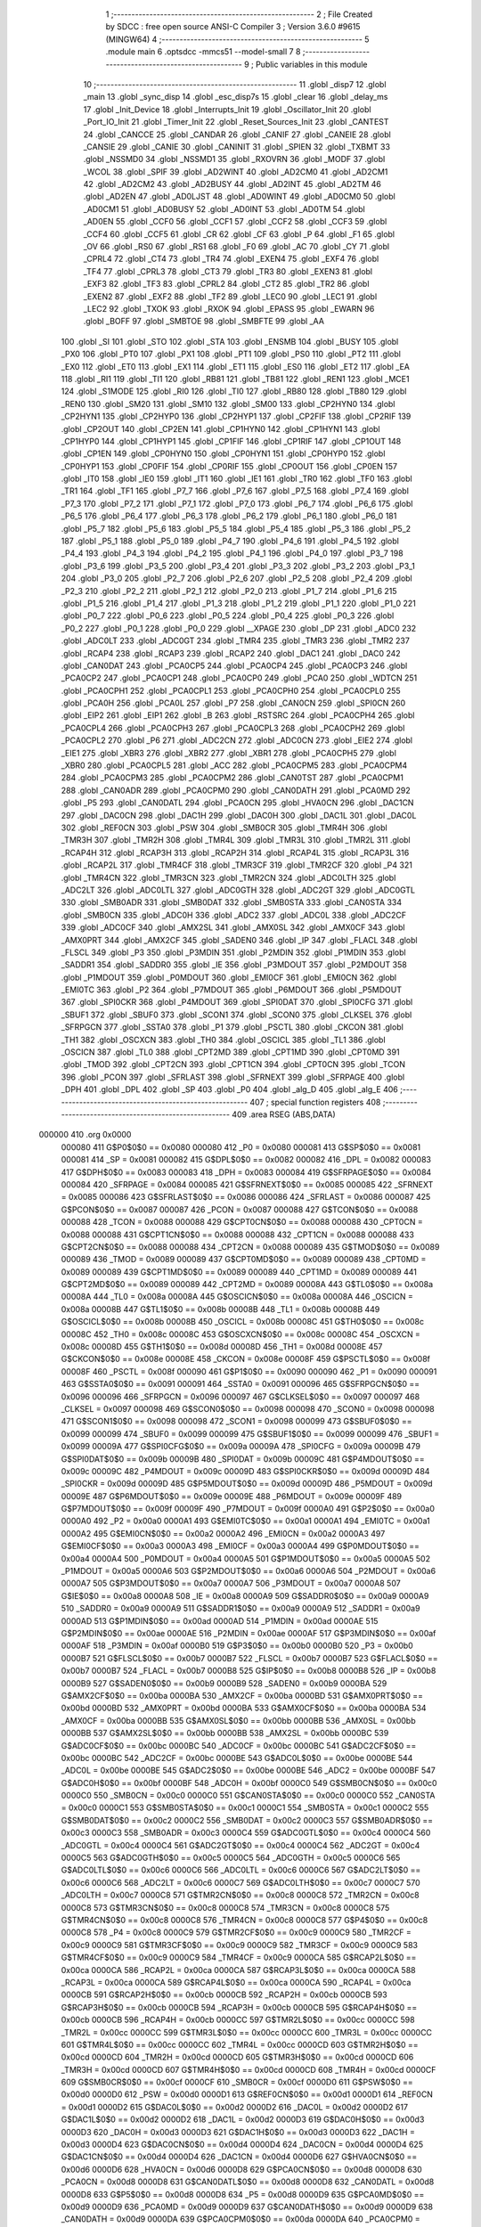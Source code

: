                                       1 ;--------------------------------------------------------
                                      2 ; File Created by SDCC : free open source ANSI-C Compiler
                                      3 ; Version 3.6.0 #9615 (MINGW64)
                                      4 ;--------------------------------------------------------
                                      5 	.module main
                                      6 	.optsdcc -mmcs51 --model-small
                                      7 	
                                      8 ;--------------------------------------------------------
                                      9 ; Public variables in this module
                                     10 ;--------------------------------------------------------
                                     11 	.globl _disp7
                                     12 	.globl _main
                                     13 	.globl _sync_disp
                                     14 	.globl _esc_disp7s
                                     15 	.globl _clear
                                     16 	.globl _delay_ms
                                     17 	.globl _Init_Device
                                     18 	.globl _Interrupts_Init
                                     19 	.globl _Oscillator_Init
                                     20 	.globl _Port_IO_Init
                                     21 	.globl _Timer_Init
                                     22 	.globl _Reset_Sources_Init
                                     23 	.globl _CANTEST
                                     24 	.globl _CANCCE
                                     25 	.globl _CANDAR
                                     26 	.globl _CANIF
                                     27 	.globl _CANEIE
                                     28 	.globl _CANSIE
                                     29 	.globl _CANIE
                                     30 	.globl _CANINIT
                                     31 	.globl _SPIEN
                                     32 	.globl _TXBMT
                                     33 	.globl _NSSMD0
                                     34 	.globl _NSSMD1
                                     35 	.globl _RXOVRN
                                     36 	.globl _MODF
                                     37 	.globl _WCOL
                                     38 	.globl _SPIF
                                     39 	.globl _AD2WINT
                                     40 	.globl _AD2CM0
                                     41 	.globl _AD2CM1
                                     42 	.globl _AD2CM2
                                     43 	.globl _AD2BUSY
                                     44 	.globl _AD2INT
                                     45 	.globl _AD2TM
                                     46 	.globl _AD2EN
                                     47 	.globl _AD0LJST
                                     48 	.globl _AD0WINT
                                     49 	.globl _AD0CM0
                                     50 	.globl _AD0CM1
                                     51 	.globl _AD0BUSY
                                     52 	.globl _AD0INT
                                     53 	.globl _AD0TM
                                     54 	.globl _AD0EN
                                     55 	.globl _CCF0
                                     56 	.globl _CCF1
                                     57 	.globl _CCF2
                                     58 	.globl _CCF3
                                     59 	.globl _CCF4
                                     60 	.globl _CCF5
                                     61 	.globl _CR
                                     62 	.globl _CF
                                     63 	.globl _P
                                     64 	.globl _F1
                                     65 	.globl _OV
                                     66 	.globl _RS0
                                     67 	.globl _RS1
                                     68 	.globl _F0
                                     69 	.globl _AC
                                     70 	.globl _CY
                                     71 	.globl _CPRL4
                                     72 	.globl _CT4
                                     73 	.globl _TR4
                                     74 	.globl _EXEN4
                                     75 	.globl _EXF4
                                     76 	.globl _TF4
                                     77 	.globl _CPRL3
                                     78 	.globl _CT3
                                     79 	.globl _TR3
                                     80 	.globl _EXEN3
                                     81 	.globl _EXF3
                                     82 	.globl _TF3
                                     83 	.globl _CPRL2
                                     84 	.globl _CT2
                                     85 	.globl _TR2
                                     86 	.globl _EXEN2
                                     87 	.globl _EXF2
                                     88 	.globl _TF2
                                     89 	.globl _LEC0
                                     90 	.globl _LEC1
                                     91 	.globl _LEC2
                                     92 	.globl _TXOK
                                     93 	.globl _RXOK
                                     94 	.globl _EPASS
                                     95 	.globl _EWARN
                                     96 	.globl _BOFF
                                     97 	.globl _SMBTOE
                                     98 	.globl _SMBFTE
                                     99 	.globl _AA
                                    100 	.globl _SI
                                    101 	.globl _STO
                                    102 	.globl _STA
                                    103 	.globl _ENSMB
                                    104 	.globl _BUSY
                                    105 	.globl _PX0
                                    106 	.globl _PT0
                                    107 	.globl _PX1
                                    108 	.globl _PT1
                                    109 	.globl _PS0
                                    110 	.globl _PT2
                                    111 	.globl _EX0
                                    112 	.globl _ET0
                                    113 	.globl _EX1
                                    114 	.globl _ET1
                                    115 	.globl _ES0
                                    116 	.globl _ET2
                                    117 	.globl _EA
                                    118 	.globl _RI1
                                    119 	.globl _TI1
                                    120 	.globl _RB81
                                    121 	.globl _TB81
                                    122 	.globl _REN1
                                    123 	.globl _MCE1
                                    124 	.globl _S1MODE
                                    125 	.globl _RI0
                                    126 	.globl _TI0
                                    127 	.globl _RB80
                                    128 	.globl _TB80
                                    129 	.globl _REN0
                                    130 	.globl _SM20
                                    131 	.globl _SM10
                                    132 	.globl _SM00
                                    133 	.globl _CP2HYN0
                                    134 	.globl _CP2HYN1
                                    135 	.globl _CP2HYP0
                                    136 	.globl _CP2HYP1
                                    137 	.globl _CP2FIF
                                    138 	.globl _CP2RIF
                                    139 	.globl _CP2OUT
                                    140 	.globl _CP2EN
                                    141 	.globl _CP1HYN0
                                    142 	.globl _CP1HYN1
                                    143 	.globl _CP1HYP0
                                    144 	.globl _CP1HYP1
                                    145 	.globl _CP1FIF
                                    146 	.globl _CP1RIF
                                    147 	.globl _CP1OUT
                                    148 	.globl _CP1EN
                                    149 	.globl _CP0HYN0
                                    150 	.globl _CP0HYN1
                                    151 	.globl _CP0HYP0
                                    152 	.globl _CP0HYP1
                                    153 	.globl _CP0FIF
                                    154 	.globl _CP0RIF
                                    155 	.globl _CP0OUT
                                    156 	.globl _CP0EN
                                    157 	.globl _IT0
                                    158 	.globl _IE0
                                    159 	.globl _IT1
                                    160 	.globl _IE1
                                    161 	.globl _TR0
                                    162 	.globl _TF0
                                    163 	.globl _TR1
                                    164 	.globl _TF1
                                    165 	.globl _P7_7
                                    166 	.globl _P7_6
                                    167 	.globl _P7_5
                                    168 	.globl _P7_4
                                    169 	.globl _P7_3
                                    170 	.globl _P7_2
                                    171 	.globl _P7_1
                                    172 	.globl _P7_0
                                    173 	.globl _P6_7
                                    174 	.globl _P6_6
                                    175 	.globl _P6_5
                                    176 	.globl _P6_4
                                    177 	.globl _P6_3
                                    178 	.globl _P6_2
                                    179 	.globl _P6_1
                                    180 	.globl _P6_0
                                    181 	.globl _P5_7
                                    182 	.globl _P5_6
                                    183 	.globl _P5_5
                                    184 	.globl _P5_4
                                    185 	.globl _P5_3
                                    186 	.globl _P5_2
                                    187 	.globl _P5_1
                                    188 	.globl _P5_0
                                    189 	.globl _P4_7
                                    190 	.globl _P4_6
                                    191 	.globl _P4_5
                                    192 	.globl _P4_4
                                    193 	.globl _P4_3
                                    194 	.globl _P4_2
                                    195 	.globl _P4_1
                                    196 	.globl _P4_0
                                    197 	.globl _P3_7
                                    198 	.globl _P3_6
                                    199 	.globl _P3_5
                                    200 	.globl _P3_4
                                    201 	.globl _P3_3
                                    202 	.globl _P3_2
                                    203 	.globl _P3_1
                                    204 	.globl _P3_0
                                    205 	.globl _P2_7
                                    206 	.globl _P2_6
                                    207 	.globl _P2_5
                                    208 	.globl _P2_4
                                    209 	.globl _P2_3
                                    210 	.globl _P2_2
                                    211 	.globl _P2_1
                                    212 	.globl _P2_0
                                    213 	.globl _P1_7
                                    214 	.globl _P1_6
                                    215 	.globl _P1_5
                                    216 	.globl _P1_4
                                    217 	.globl _P1_3
                                    218 	.globl _P1_2
                                    219 	.globl _P1_1
                                    220 	.globl _P1_0
                                    221 	.globl _P0_7
                                    222 	.globl _P0_6
                                    223 	.globl _P0_5
                                    224 	.globl _P0_4
                                    225 	.globl _P0_3
                                    226 	.globl _P0_2
                                    227 	.globl _P0_1
                                    228 	.globl _P0_0
                                    229 	.globl __XPAGE
                                    230 	.globl _DP
                                    231 	.globl _ADC0
                                    232 	.globl _ADC0LT
                                    233 	.globl _ADC0GT
                                    234 	.globl _TMR4
                                    235 	.globl _TMR3
                                    236 	.globl _TMR2
                                    237 	.globl _RCAP4
                                    238 	.globl _RCAP3
                                    239 	.globl _RCAP2
                                    240 	.globl _DAC1
                                    241 	.globl _DAC0
                                    242 	.globl _CAN0DAT
                                    243 	.globl _PCA0CP5
                                    244 	.globl _PCA0CP4
                                    245 	.globl _PCA0CP3
                                    246 	.globl _PCA0CP2
                                    247 	.globl _PCA0CP1
                                    248 	.globl _PCA0CP0
                                    249 	.globl _PCA0
                                    250 	.globl _WDTCN
                                    251 	.globl _PCA0CPH1
                                    252 	.globl _PCA0CPL1
                                    253 	.globl _PCA0CPH0
                                    254 	.globl _PCA0CPL0
                                    255 	.globl _PCA0H
                                    256 	.globl _PCA0L
                                    257 	.globl _P7
                                    258 	.globl _CAN0CN
                                    259 	.globl _SPI0CN
                                    260 	.globl _EIP2
                                    261 	.globl _EIP1
                                    262 	.globl _B
                                    263 	.globl _RSTSRC
                                    264 	.globl _PCA0CPH4
                                    265 	.globl _PCA0CPL4
                                    266 	.globl _PCA0CPH3
                                    267 	.globl _PCA0CPL3
                                    268 	.globl _PCA0CPH2
                                    269 	.globl _PCA0CPL2
                                    270 	.globl _P6
                                    271 	.globl _ADC2CN
                                    272 	.globl _ADC0CN
                                    273 	.globl _EIE2
                                    274 	.globl _EIE1
                                    275 	.globl _XBR3
                                    276 	.globl _XBR2
                                    277 	.globl _XBR1
                                    278 	.globl _PCA0CPH5
                                    279 	.globl _XBR0
                                    280 	.globl _PCA0CPL5
                                    281 	.globl _ACC
                                    282 	.globl _PCA0CPM5
                                    283 	.globl _PCA0CPM4
                                    284 	.globl _PCA0CPM3
                                    285 	.globl _PCA0CPM2
                                    286 	.globl _CAN0TST
                                    287 	.globl _PCA0CPM1
                                    288 	.globl _CAN0ADR
                                    289 	.globl _PCA0CPM0
                                    290 	.globl _CAN0DATH
                                    291 	.globl _PCA0MD
                                    292 	.globl _P5
                                    293 	.globl _CAN0DATL
                                    294 	.globl _PCA0CN
                                    295 	.globl _HVA0CN
                                    296 	.globl _DAC1CN
                                    297 	.globl _DAC0CN
                                    298 	.globl _DAC1H
                                    299 	.globl _DAC0H
                                    300 	.globl _DAC1L
                                    301 	.globl _DAC0L
                                    302 	.globl _REF0CN
                                    303 	.globl _PSW
                                    304 	.globl _SMB0CR
                                    305 	.globl _TMR4H
                                    306 	.globl _TMR3H
                                    307 	.globl _TMR2H
                                    308 	.globl _TMR4L
                                    309 	.globl _TMR3L
                                    310 	.globl _TMR2L
                                    311 	.globl _RCAP4H
                                    312 	.globl _RCAP3H
                                    313 	.globl _RCAP2H
                                    314 	.globl _RCAP4L
                                    315 	.globl _RCAP3L
                                    316 	.globl _RCAP2L
                                    317 	.globl _TMR4CF
                                    318 	.globl _TMR3CF
                                    319 	.globl _TMR2CF
                                    320 	.globl _P4
                                    321 	.globl _TMR4CN
                                    322 	.globl _TMR3CN
                                    323 	.globl _TMR2CN
                                    324 	.globl _ADC0LTH
                                    325 	.globl _ADC2LT
                                    326 	.globl _ADC0LTL
                                    327 	.globl _ADC0GTH
                                    328 	.globl _ADC2GT
                                    329 	.globl _ADC0GTL
                                    330 	.globl _SMB0ADR
                                    331 	.globl _SMB0DAT
                                    332 	.globl _SMB0STA
                                    333 	.globl _CAN0STA
                                    334 	.globl _SMB0CN
                                    335 	.globl _ADC0H
                                    336 	.globl _ADC2
                                    337 	.globl _ADC0L
                                    338 	.globl _ADC2CF
                                    339 	.globl _ADC0CF
                                    340 	.globl _AMX2SL
                                    341 	.globl _AMX0SL
                                    342 	.globl _AMX0CF
                                    343 	.globl _AMX0PRT
                                    344 	.globl _AMX2CF
                                    345 	.globl _SADEN0
                                    346 	.globl _IP
                                    347 	.globl _FLACL
                                    348 	.globl _FLSCL
                                    349 	.globl _P3
                                    350 	.globl _P3MDIN
                                    351 	.globl _P2MDIN
                                    352 	.globl _P1MDIN
                                    353 	.globl _SADDR1
                                    354 	.globl _SADDR0
                                    355 	.globl _IE
                                    356 	.globl _P3MDOUT
                                    357 	.globl _P2MDOUT
                                    358 	.globl _P1MDOUT
                                    359 	.globl _P0MDOUT
                                    360 	.globl _EMI0CF
                                    361 	.globl _EMI0CN
                                    362 	.globl _EMI0TC
                                    363 	.globl _P2
                                    364 	.globl _P7MDOUT
                                    365 	.globl _P6MDOUT
                                    366 	.globl _P5MDOUT
                                    367 	.globl _SPI0CKR
                                    368 	.globl _P4MDOUT
                                    369 	.globl _SPI0DAT
                                    370 	.globl _SPI0CFG
                                    371 	.globl _SBUF1
                                    372 	.globl _SBUF0
                                    373 	.globl _SCON1
                                    374 	.globl _SCON0
                                    375 	.globl _CLKSEL
                                    376 	.globl _SFRPGCN
                                    377 	.globl _SSTA0
                                    378 	.globl _P1
                                    379 	.globl _PSCTL
                                    380 	.globl _CKCON
                                    381 	.globl _TH1
                                    382 	.globl _OSCXCN
                                    383 	.globl _TH0
                                    384 	.globl _OSCICL
                                    385 	.globl _TL1
                                    386 	.globl _OSCICN
                                    387 	.globl _TL0
                                    388 	.globl _CPT2MD
                                    389 	.globl _CPT1MD
                                    390 	.globl _CPT0MD
                                    391 	.globl _TMOD
                                    392 	.globl _CPT2CN
                                    393 	.globl _CPT1CN
                                    394 	.globl _CPT0CN
                                    395 	.globl _TCON
                                    396 	.globl _PCON
                                    397 	.globl _SFRLAST
                                    398 	.globl _SFRNEXT
                                    399 	.globl _SFRPAGE
                                    400 	.globl _DPH
                                    401 	.globl _DPL
                                    402 	.globl _SP
                                    403 	.globl _P0
                                    404 	.globl _alg_D
                                    405 	.globl _alg_E
                                    406 ;--------------------------------------------------------
                                    407 ; special function registers
                                    408 ;--------------------------------------------------------
                                    409 	.area RSEG    (ABS,DATA)
      000000                        410 	.org 0x0000
                           000080   411 G$P0$0$0 == 0x0080
                           000080   412 _P0	=	0x0080
                           000081   413 G$SP$0$0 == 0x0081
                           000081   414 _SP	=	0x0081
                           000082   415 G$DPL$0$0 == 0x0082
                           000082   416 _DPL	=	0x0082
                           000083   417 G$DPH$0$0 == 0x0083
                           000083   418 _DPH	=	0x0083
                           000084   419 G$SFRPAGE$0$0 == 0x0084
                           000084   420 _SFRPAGE	=	0x0084
                           000085   421 G$SFRNEXT$0$0 == 0x0085
                           000085   422 _SFRNEXT	=	0x0085
                           000086   423 G$SFRLAST$0$0 == 0x0086
                           000086   424 _SFRLAST	=	0x0086
                           000087   425 G$PCON$0$0 == 0x0087
                           000087   426 _PCON	=	0x0087
                           000088   427 G$TCON$0$0 == 0x0088
                           000088   428 _TCON	=	0x0088
                           000088   429 G$CPT0CN$0$0 == 0x0088
                           000088   430 _CPT0CN	=	0x0088
                           000088   431 G$CPT1CN$0$0 == 0x0088
                           000088   432 _CPT1CN	=	0x0088
                           000088   433 G$CPT2CN$0$0 == 0x0088
                           000088   434 _CPT2CN	=	0x0088
                           000089   435 G$TMOD$0$0 == 0x0089
                           000089   436 _TMOD	=	0x0089
                           000089   437 G$CPT0MD$0$0 == 0x0089
                           000089   438 _CPT0MD	=	0x0089
                           000089   439 G$CPT1MD$0$0 == 0x0089
                           000089   440 _CPT1MD	=	0x0089
                           000089   441 G$CPT2MD$0$0 == 0x0089
                           000089   442 _CPT2MD	=	0x0089
                           00008A   443 G$TL0$0$0 == 0x008a
                           00008A   444 _TL0	=	0x008a
                           00008A   445 G$OSCICN$0$0 == 0x008a
                           00008A   446 _OSCICN	=	0x008a
                           00008B   447 G$TL1$0$0 == 0x008b
                           00008B   448 _TL1	=	0x008b
                           00008B   449 G$OSCICL$0$0 == 0x008b
                           00008B   450 _OSCICL	=	0x008b
                           00008C   451 G$TH0$0$0 == 0x008c
                           00008C   452 _TH0	=	0x008c
                           00008C   453 G$OSCXCN$0$0 == 0x008c
                           00008C   454 _OSCXCN	=	0x008c
                           00008D   455 G$TH1$0$0 == 0x008d
                           00008D   456 _TH1	=	0x008d
                           00008E   457 G$CKCON$0$0 == 0x008e
                           00008E   458 _CKCON	=	0x008e
                           00008F   459 G$PSCTL$0$0 == 0x008f
                           00008F   460 _PSCTL	=	0x008f
                           000090   461 G$P1$0$0 == 0x0090
                           000090   462 _P1	=	0x0090
                           000091   463 G$SSTA0$0$0 == 0x0091
                           000091   464 _SSTA0	=	0x0091
                           000096   465 G$SFRPGCN$0$0 == 0x0096
                           000096   466 _SFRPGCN	=	0x0096
                           000097   467 G$CLKSEL$0$0 == 0x0097
                           000097   468 _CLKSEL	=	0x0097
                           000098   469 G$SCON0$0$0 == 0x0098
                           000098   470 _SCON0	=	0x0098
                           000098   471 G$SCON1$0$0 == 0x0098
                           000098   472 _SCON1	=	0x0098
                           000099   473 G$SBUF0$0$0 == 0x0099
                           000099   474 _SBUF0	=	0x0099
                           000099   475 G$SBUF1$0$0 == 0x0099
                           000099   476 _SBUF1	=	0x0099
                           00009A   477 G$SPI0CFG$0$0 == 0x009a
                           00009A   478 _SPI0CFG	=	0x009a
                           00009B   479 G$SPI0DAT$0$0 == 0x009b
                           00009B   480 _SPI0DAT	=	0x009b
                           00009C   481 G$P4MDOUT$0$0 == 0x009c
                           00009C   482 _P4MDOUT	=	0x009c
                           00009D   483 G$SPI0CKR$0$0 == 0x009d
                           00009D   484 _SPI0CKR	=	0x009d
                           00009D   485 G$P5MDOUT$0$0 == 0x009d
                           00009D   486 _P5MDOUT	=	0x009d
                           00009E   487 G$P6MDOUT$0$0 == 0x009e
                           00009E   488 _P6MDOUT	=	0x009e
                           00009F   489 G$P7MDOUT$0$0 == 0x009f
                           00009F   490 _P7MDOUT	=	0x009f
                           0000A0   491 G$P2$0$0 == 0x00a0
                           0000A0   492 _P2	=	0x00a0
                           0000A1   493 G$EMI0TC$0$0 == 0x00a1
                           0000A1   494 _EMI0TC	=	0x00a1
                           0000A2   495 G$EMI0CN$0$0 == 0x00a2
                           0000A2   496 _EMI0CN	=	0x00a2
                           0000A3   497 G$EMI0CF$0$0 == 0x00a3
                           0000A3   498 _EMI0CF	=	0x00a3
                           0000A4   499 G$P0MDOUT$0$0 == 0x00a4
                           0000A4   500 _P0MDOUT	=	0x00a4
                           0000A5   501 G$P1MDOUT$0$0 == 0x00a5
                           0000A5   502 _P1MDOUT	=	0x00a5
                           0000A6   503 G$P2MDOUT$0$0 == 0x00a6
                           0000A6   504 _P2MDOUT	=	0x00a6
                           0000A7   505 G$P3MDOUT$0$0 == 0x00a7
                           0000A7   506 _P3MDOUT	=	0x00a7
                           0000A8   507 G$IE$0$0 == 0x00a8
                           0000A8   508 _IE	=	0x00a8
                           0000A9   509 G$SADDR0$0$0 == 0x00a9
                           0000A9   510 _SADDR0	=	0x00a9
                           0000A9   511 G$SADDR1$0$0 == 0x00a9
                           0000A9   512 _SADDR1	=	0x00a9
                           0000AD   513 G$P1MDIN$0$0 == 0x00ad
                           0000AD   514 _P1MDIN	=	0x00ad
                           0000AE   515 G$P2MDIN$0$0 == 0x00ae
                           0000AE   516 _P2MDIN	=	0x00ae
                           0000AF   517 G$P3MDIN$0$0 == 0x00af
                           0000AF   518 _P3MDIN	=	0x00af
                           0000B0   519 G$P3$0$0 == 0x00b0
                           0000B0   520 _P3	=	0x00b0
                           0000B7   521 G$FLSCL$0$0 == 0x00b7
                           0000B7   522 _FLSCL	=	0x00b7
                           0000B7   523 G$FLACL$0$0 == 0x00b7
                           0000B7   524 _FLACL	=	0x00b7
                           0000B8   525 G$IP$0$0 == 0x00b8
                           0000B8   526 _IP	=	0x00b8
                           0000B9   527 G$SADEN0$0$0 == 0x00b9
                           0000B9   528 _SADEN0	=	0x00b9
                           0000BA   529 G$AMX2CF$0$0 == 0x00ba
                           0000BA   530 _AMX2CF	=	0x00ba
                           0000BD   531 G$AMX0PRT$0$0 == 0x00bd
                           0000BD   532 _AMX0PRT	=	0x00bd
                           0000BA   533 G$AMX0CF$0$0 == 0x00ba
                           0000BA   534 _AMX0CF	=	0x00ba
                           0000BB   535 G$AMX0SL$0$0 == 0x00bb
                           0000BB   536 _AMX0SL	=	0x00bb
                           0000BB   537 G$AMX2SL$0$0 == 0x00bb
                           0000BB   538 _AMX2SL	=	0x00bb
                           0000BC   539 G$ADC0CF$0$0 == 0x00bc
                           0000BC   540 _ADC0CF	=	0x00bc
                           0000BC   541 G$ADC2CF$0$0 == 0x00bc
                           0000BC   542 _ADC2CF	=	0x00bc
                           0000BE   543 G$ADC0L$0$0 == 0x00be
                           0000BE   544 _ADC0L	=	0x00be
                           0000BE   545 G$ADC2$0$0 == 0x00be
                           0000BE   546 _ADC2	=	0x00be
                           0000BF   547 G$ADC0H$0$0 == 0x00bf
                           0000BF   548 _ADC0H	=	0x00bf
                           0000C0   549 G$SMB0CN$0$0 == 0x00c0
                           0000C0   550 _SMB0CN	=	0x00c0
                           0000C0   551 G$CAN0STA$0$0 == 0x00c0
                           0000C0   552 _CAN0STA	=	0x00c0
                           0000C1   553 G$SMB0STA$0$0 == 0x00c1
                           0000C1   554 _SMB0STA	=	0x00c1
                           0000C2   555 G$SMB0DAT$0$0 == 0x00c2
                           0000C2   556 _SMB0DAT	=	0x00c2
                           0000C3   557 G$SMB0ADR$0$0 == 0x00c3
                           0000C3   558 _SMB0ADR	=	0x00c3
                           0000C4   559 G$ADC0GTL$0$0 == 0x00c4
                           0000C4   560 _ADC0GTL	=	0x00c4
                           0000C4   561 G$ADC2GT$0$0 == 0x00c4
                           0000C4   562 _ADC2GT	=	0x00c4
                           0000C5   563 G$ADC0GTH$0$0 == 0x00c5
                           0000C5   564 _ADC0GTH	=	0x00c5
                           0000C6   565 G$ADC0LTL$0$0 == 0x00c6
                           0000C6   566 _ADC0LTL	=	0x00c6
                           0000C6   567 G$ADC2LT$0$0 == 0x00c6
                           0000C6   568 _ADC2LT	=	0x00c6
                           0000C7   569 G$ADC0LTH$0$0 == 0x00c7
                           0000C7   570 _ADC0LTH	=	0x00c7
                           0000C8   571 G$TMR2CN$0$0 == 0x00c8
                           0000C8   572 _TMR2CN	=	0x00c8
                           0000C8   573 G$TMR3CN$0$0 == 0x00c8
                           0000C8   574 _TMR3CN	=	0x00c8
                           0000C8   575 G$TMR4CN$0$0 == 0x00c8
                           0000C8   576 _TMR4CN	=	0x00c8
                           0000C8   577 G$P4$0$0 == 0x00c8
                           0000C8   578 _P4	=	0x00c8
                           0000C9   579 G$TMR2CF$0$0 == 0x00c9
                           0000C9   580 _TMR2CF	=	0x00c9
                           0000C9   581 G$TMR3CF$0$0 == 0x00c9
                           0000C9   582 _TMR3CF	=	0x00c9
                           0000C9   583 G$TMR4CF$0$0 == 0x00c9
                           0000C9   584 _TMR4CF	=	0x00c9
                           0000CA   585 G$RCAP2L$0$0 == 0x00ca
                           0000CA   586 _RCAP2L	=	0x00ca
                           0000CA   587 G$RCAP3L$0$0 == 0x00ca
                           0000CA   588 _RCAP3L	=	0x00ca
                           0000CA   589 G$RCAP4L$0$0 == 0x00ca
                           0000CA   590 _RCAP4L	=	0x00ca
                           0000CB   591 G$RCAP2H$0$0 == 0x00cb
                           0000CB   592 _RCAP2H	=	0x00cb
                           0000CB   593 G$RCAP3H$0$0 == 0x00cb
                           0000CB   594 _RCAP3H	=	0x00cb
                           0000CB   595 G$RCAP4H$0$0 == 0x00cb
                           0000CB   596 _RCAP4H	=	0x00cb
                           0000CC   597 G$TMR2L$0$0 == 0x00cc
                           0000CC   598 _TMR2L	=	0x00cc
                           0000CC   599 G$TMR3L$0$0 == 0x00cc
                           0000CC   600 _TMR3L	=	0x00cc
                           0000CC   601 G$TMR4L$0$0 == 0x00cc
                           0000CC   602 _TMR4L	=	0x00cc
                           0000CD   603 G$TMR2H$0$0 == 0x00cd
                           0000CD   604 _TMR2H	=	0x00cd
                           0000CD   605 G$TMR3H$0$0 == 0x00cd
                           0000CD   606 _TMR3H	=	0x00cd
                           0000CD   607 G$TMR4H$0$0 == 0x00cd
                           0000CD   608 _TMR4H	=	0x00cd
                           0000CF   609 G$SMB0CR$0$0 == 0x00cf
                           0000CF   610 _SMB0CR	=	0x00cf
                           0000D0   611 G$PSW$0$0 == 0x00d0
                           0000D0   612 _PSW	=	0x00d0
                           0000D1   613 G$REF0CN$0$0 == 0x00d1
                           0000D1   614 _REF0CN	=	0x00d1
                           0000D2   615 G$DAC0L$0$0 == 0x00d2
                           0000D2   616 _DAC0L	=	0x00d2
                           0000D2   617 G$DAC1L$0$0 == 0x00d2
                           0000D2   618 _DAC1L	=	0x00d2
                           0000D3   619 G$DAC0H$0$0 == 0x00d3
                           0000D3   620 _DAC0H	=	0x00d3
                           0000D3   621 G$DAC1H$0$0 == 0x00d3
                           0000D3   622 _DAC1H	=	0x00d3
                           0000D4   623 G$DAC0CN$0$0 == 0x00d4
                           0000D4   624 _DAC0CN	=	0x00d4
                           0000D4   625 G$DAC1CN$0$0 == 0x00d4
                           0000D4   626 _DAC1CN	=	0x00d4
                           0000D6   627 G$HVA0CN$0$0 == 0x00d6
                           0000D6   628 _HVA0CN	=	0x00d6
                           0000D8   629 G$PCA0CN$0$0 == 0x00d8
                           0000D8   630 _PCA0CN	=	0x00d8
                           0000D8   631 G$CAN0DATL$0$0 == 0x00d8
                           0000D8   632 _CAN0DATL	=	0x00d8
                           0000D8   633 G$P5$0$0 == 0x00d8
                           0000D8   634 _P5	=	0x00d8
                           0000D9   635 G$PCA0MD$0$0 == 0x00d9
                           0000D9   636 _PCA0MD	=	0x00d9
                           0000D9   637 G$CAN0DATH$0$0 == 0x00d9
                           0000D9   638 _CAN0DATH	=	0x00d9
                           0000DA   639 G$PCA0CPM0$0$0 == 0x00da
                           0000DA   640 _PCA0CPM0	=	0x00da
                           0000DA   641 G$CAN0ADR$0$0 == 0x00da
                           0000DA   642 _CAN0ADR	=	0x00da
                           0000DB   643 G$PCA0CPM1$0$0 == 0x00db
                           0000DB   644 _PCA0CPM1	=	0x00db
                           0000DB   645 G$CAN0TST$0$0 == 0x00db
                           0000DB   646 _CAN0TST	=	0x00db
                           0000DC   647 G$PCA0CPM2$0$0 == 0x00dc
                           0000DC   648 _PCA0CPM2	=	0x00dc
                           0000DD   649 G$PCA0CPM3$0$0 == 0x00dd
                           0000DD   650 _PCA0CPM3	=	0x00dd
                           0000DE   651 G$PCA0CPM4$0$0 == 0x00de
                           0000DE   652 _PCA0CPM4	=	0x00de
                           0000DF   653 G$PCA0CPM5$0$0 == 0x00df
                           0000DF   654 _PCA0CPM5	=	0x00df
                           0000E0   655 G$ACC$0$0 == 0x00e0
                           0000E0   656 _ACC	=	0x00e0
                           0000E1   657 G$PCA0CPL5$0$0 == 0x00e1
                           0000E1   658 _PCA0CPL5	=	0x00e1
                           0000E1   659 G$XBR0$0$0 == 0x00e1
                           0000E1   660 _XBR0	=	0x00e1
                           0000E2   661 G$PCA0CPH5$0$0 == 0x00e2
                           0000E2   662 _PCA0CPH5	=	0x00e2
                           0000E2   663 G$XBR1$0$0 == 0x00e2
                           0000E2   664 _XBR1	=	0x00e2
                           0000E3   665 G$XBR2$0$0 == 0x00e3
                           0000E3   666 _XBR2	=	0x00e3
                           0000E4   667 G$XBR3$0$0 == 0x00e4
                           0000E4   668 _XBR3	=	0x00e4
                           0000E6   669 G$EIE1$0$0 == 0x00e6
                           0000E6   670 _EIE1	=	0x00e6
                           0000E7   671 G$EIE2$0$0 == 0x00e7
                           0000E7   672 _EIE2	=	0x00e7
                           0000E8   673 G$ADC0CN$0$0 == 0x00e8
                           0000E8   674 _ADC0CN	=	0x00e8
                           0000E8   675 G$ADC2CN$0$0 == 0x00e8
                           0000E8   676 _ADC2CN	=	0x00e8
                           0000E8   677 G$P6$0$0 == 0x00e8
                           0000E8   678 _P6	=	0x00e8
                           0000E9   679 G$PCA0CPL2$0$0 == 0x00e9
                           0000E9   680 _PCA0CPL2	=	0x00e9
                           0000EA   681 G$PCA0CPH2$0$0 == 0x00ea
                           0000EA   682 _PCA0CPH2	=	0x00ea
                           0000EB   683 G$PCA0CPL3$0$0 == 0x00eb
                           0000EB   684 _PCA0CPL3	=	0x00eb
                           0000EC   685 G$PCA0CPH3$0$0 == 0x00ec
                           0000EC   686 _PCA0CPH3	=	0x00ec
                           0000ED   687 G$PCA0CPL4$0$0 == 0x00ed
                           0000ED   688 _PCA0CPL4	=	0x00ed
                           0000EE   689 G$PCA0CPH4$0$0 == 0x00ee
                           0000EE   690 _PCA0CPH4	=	0x00ee
                           0000EF   691 G$RSTSRC$0$0 == 0x00ef
                           0000EF   692 _RSTSRC	=	0x00ef
                           0000F0   693 G$B$0$0 == 0x00f0
                           0000F0   694 _B	=	0x00f0
                           0000F6   695 G$EIP1$0$0 == 0x00f6
                           0000F6   696 _EIP1	=	0x00f6
                           0000F7   697 G$EIP2$0$0 == 0x00f7
                           0000F7   698 _EIP2	=	0x00f7
                           0000F8   699 G$SPI0CN$0$0 == 0x00f8
                           0000F8   700 _SPI0CN	=	0x00f8
                           0000F8   701 G$CAN0CN$0$0 == 0x00f8
                           0000F8   702 _CAN0CN	=	0x00f8
                           0000F8   703 G$P7$0$0 == 0x00f8
                           0000F8   704 _P7	=	0x00f8
                           0000F9   705 G$PCA0L$0$0 == 0x00f9
                           0000F9   706 _PCA0L	=	0x00f9
                           0000FA   707 G$PCA0H$0$0 == 0x00fa
                           0000FA   708 _PCA0H	=	0x00fa
                           0000FB   709 G$PCA0CPL0$0$0 == 0x00fb
                           0000FB   710 _PCA0CPL0	=	0x00fb
                           0000FC   711 G$PCA0CPH0$0$0 == 0x00fc
                           0000FC   712 _PCA0CPH0	=	0x00fc
                           0000FD   713 G$PCA0CPL1$0$0 == 0x00fd
                           0000FD   714 _PCA0CPL1	=	0x00fd
                           0000FE   715 G$PCA0CPH1$0$0 == 0x00fe
                           0000FE   716 _PCA0CPH1	=	0x00fe
                           0000FF   717 G$WDTCN$0$0 == 0x00ff
                           0000FF   718 _WDTCN	=	0x00ff
                           00FAF9   719 G$PCA0$0$0 == 0xfaf9
                           00FAF9   720 _PCA0	=	0xfaf9
                           00FCFB   721 G$PCA0CP0$0$0 == 0xfcfb
                           00FCFB   722 _PCA0CP0	=	0xfcfb
                           00FEFD   723 G$PCA0CP1$0$0 == 0xfefd
                           00FEFD   724 _PCA0CP1	=	0xfefd
                           00EAE9   725 G$PCA0CP2$0$0 == 0xeae9
                           00EAE9   726 _PCA0CP2	=	0xeae9
                           00ECEB   727 G$PCA0CP3$0$0 == 0xeceb
                           00ECEB   728 _PCA0CP3	=	0xeceb
                           00EEED   729 G$PCA0CP4$0$0 == 0xeeed
                           00EEED   730 _PCA0CP4	=	0xeeed
                           00E2E1   731 G$PCA0CP5$0$0 == 0xe2e1
                           00E2E1   732 _PCA0CP5	=	0xe2e1
                           00D9D8   733 G$CAN0DAT$0$0 == 0xd9d8
                           00D9D8   734 _CAN0DAT	=	0xd9d8
                           00D3D2   735 G$DAC0$0$0 == 0xd3d2
                           00D3D2   736 _DAC0	=	0xd3d2
                           00D3D2   737 G$DAC1$0$0 == 0xd3d2
                           00D3D2   738 _DAC1	=	0xd3d2
                           00CBCA   739 G$RCAP2$0$0 == 0xcbca
                           00CBCA   740 _RCAP2	=	0xcbca
                           00CBCA   741 G$RCAP3$0$0 == 0xcbca
                           00CBCA   742 _RCAP3	=	0xcbca
                           00CBCA   743 G$RCAP4$0$0 == 0xcbca
                           00CBCA   744 _RCAP4	=	0xcbca
                           00CDCC   745 G$TMR2$0$0 == 0xcdcc
                           00CDCC   746 _TMR2	=	0xcdcc
                           00CDCC   747 G$TMR3$0$0 == 0xcdcc
                           00CDCC   748 _TMR3	=	0xcdcc
                           00CDCC   749 G$TMR4$0$0 == 0xcdcc
                           00CDCC   750 _TMR4	=	0xcdcc
                           00C5C4   751 G$ADC0GT$0$0 == 0xc5c4
                           00C5C4   752 _ADC0GT	=	0xc5c4
                           00C7C6   753 G$ADC0LT$0$0 == 0xc7c6
                           00C7C6   754 _ADC0LT	=	0xc7c6
                           00BFBE   755 G$ADC0$0$0 == 0xbfbe
                           00BFBE   756 _ADC0	=	0xbfbe
                           008382   757 G$DP$0$0 == 0x8382
                           008382   758 _DP	=	0x8382
                           0000A2   759 G$_XPAGE$0$0 == 0x00a2
                           0000A2   760 __XPAGE	=	0x00a2
                                    761 ;--------------------------------------------------------
                                    762 ; special function bits
                                    763 ;--------------------------------------------------------
                                    764 	.area RSEG    (ABS,DATA)
      000000                        765 	.org 0x0000
                           000080   766 G$P0_0$0$0 == 0x0080
                           000080   767 _P0_0	=	0x0080
                           000081   768 G$P0_1$0$0 == 0x0081
                           000081   769 _P0_1	=	0x0081
                           000082   770 G$P0_2$0$0 == 0x0082
                           000082   771 _P0_2	=	0x0082
                           000083   772 G$P0_3$0$0 == 0x0083
                           000083   773 _P0_3	=	0x0083
                           000084   774 G$P0_4$0$0 == 0x0084
                           000084   775 _P0_4	=	0x0084
                           000085   776 G$P0_5$0$0 == 0x0085
                           000085   777 _P0_5	=	0x0085
                           000086   778 G$P0_6$0$0 == 0x0086
                           000086   779 _P0_6	=	0x0086
                           000087   780 G$P0_7$0$0 == 0x0087
                           000087   781 _P0_7	=	0x0087
                           000090   782 G$P1_0$0$0 == 0x0090
                           000090   783 _P1_0	=	0x0090
                           000091   784 G$P1_1$0$0 == 0x0091
                           000091   785 _P1_1	=	0x0091
                           000092   786 G$P1_2$0$0 == 0x0092
                           000092   787 _P1_2	=	0x0092
                           000093   788 G$P1_3$0$0 == 0x0093
                           000093   789 _P1_3	=	0x0093
                           000094   790 G$P1_4$0$0 == 0x0094
                           000094   791 _P1_4	=	0x0094
                           000095   792 G$P1_5$0$0 == 0x0095
                           000095   793 _P1_5	=	0x0095
                           000096   794 G$P1_6$0$0 == 0x0096
                           000096   795 _P1_6	=	0x0096
                           000097   796 G$P1_7$0$0 == 0x0097
                           000097   797 _P1_7	=	0x0097
                           0000A0   798 G$P2_0$0$0 == 0x00a0
                           0000A0   799 _P2_0	=	0x00a0
                           0000A1   800 G$P2_1$0$0 == 0x00a1
                           0000A1   801 _P2_1	=	0x00a1
                           0000A2   802 G$P2_2$0$0 == 0x00a2
                           0000A2   803 _P2_2	=	0x00a2
                           0000A3   804 G$P2_3$0$0 == 0x00a3
                           0000A3   805 _P2_3	=	0x00a3
                           0000A4   806 G$P2_4$0$0 == 0x00a4
                           0000A4   807 _P2_4	=	0x00a4
                           0000A5   808 G$P2_5$0$0 == 0x00a5
                           0000A5   809 _P2_5	=	0x00a5
                           0000A6   810 G$P2_6$0$0 == 0x00a6
                           0000A6   811 _P2_6	=	0x00a6
                           0000A7   812 G$P2_7$0$0 == 0x00a7
                           0000A7   813 _P2_7	=	0x00a7
                           0000B0   814 G$P3_0$0$0 == 0x00b0
                           0000B0   815 _P3_0	=	0x00b0
                           0000B1   816 G$P3_1$0$0 == 0x00b1
                           0000B1   817 _P3_1	=	0x00b1
                           0000B2   818 G$P3_2$0$0 == 0x00b2
                           0000B2   819 _P3_2	=	0x00b2
                           0000B3   820 G$P3_3$0$0 == 0x00b3
                           0000B3   821 _P3_3	=	0x00b3
                           0000B4   822 G$P3_4$0$0 == 0x00b4
                           0000B4   823 _P3_4	=	0x00b4
                           0000B5   824 G$P3_5$0$0 == 0x00b5
                           0000B5   825 _P3_5	=	0x00b5
                           0000B6   826 G$P3_6$0$0 == 0x00b6
                           0000B6   827 _P3_6	=	0x00b6
                           0000B7   828 G$P3_7$0$0 == 0x00b7
                           0000B7   829 _P3_7	=	0x00b7
                           0000C8   830 G$P4_0$0$0 == 0x00c8
                           0000C8   831 _P4_0	=	0x00c8
                           0000C9   832 G$P4_1$0$0 == 0x00c9
                           0000C9   833 _P4_1	=	0x00c9
                           0000CA   834 G$P4_2$0$0 == 0x00ca
                           0000CA   835 _P4_2	=	0x00ca
                           0000CB   836 G$P4_3$0$0 == 0x00cb
                           0000CB   837 _P4_3	=	0x00cb
                           0000CC   838 G$P4_4$0$0 == 0x00cc
                           0000CC   839 _P4_4	=	0x00cc
                           0000CD   840 G$P4_5$0$0 == 0x00cd
                           0000CD   841 _P4_5	=	0x00cd
                           0000CE   842 G$P4_6$0$0 == 0x00ce
                           0000CE   843 _P4_6	=	0x00ce
                           0000CF   844 G$P4_7$0$0 == 0x00cf
                           0000CF   845 _P4_7	=	0x00cf
                           0000D8   846 G$P5_0$0$0 == 0x00d8
                           0000D8   847 _P5_0	=	0x00d8
                           0000D9   848 G$P5_1$0$0 == 0x00d9
                           0000D9   849 _P5_1	=	0x00d9
                           0000DA   850 G$P5_2$0$0 == 0x00da
                           0000DA   851 _P5_2	=	0x00da
                           0000DB   852 G$P5_3$0$0 == 0x00db
                           0000DB   853 _P5_3	=	0x00db
                           0000DC   854 G$P5_4$0$0 == 0x00dc
                           0000DC   855 _P5_4	=	0x00dc
                           0000DD   856 G$P5_5$0$0 == 0x00dd
                           0000DD   857 _P5_5	=	0x00dd
                           0000DE   858 G$P5_6$0$0 == 0x00de
                           0000DE   859 _P5_6	=	0x00de
                           0000DF   860 G$P5_7$0$0 == 0x00df
                           0000DF   861 _P5_7	=	0x00df
                           0000E8   862 G$P6_0$0$0 == 0x00e8
                           0000E8   863 _P6_0	=	0x00e8
                           0000E9   864 G$P6_1$0$0 == 0x00e9
                           0000E9   865 _P6_1	=	0x00e9
                           0000EA   866 G$P6_2$0$0 == 0x00ea
                           0000EA   867 _P6_2	=	0x00ea
                           0000EB   868 G$P6_3$0$0 == 0x00eb
                           0000EB   869 _P6_3	=	0x00eb
                           0000EC   870 G$P6_4$0$0 == 0x00ec
                           0000EC   871 _P6_4	=	0x00ec
                           0000ED   872 G$P6_5$0$0 == 0x00ed
                           0000ED   873 _P6_5	=	0x00ed
                           0000EE   874 G$P6_6$0$0 == 0x00ee
                           0000EE   875 _P6_6	=	0x00ee
                           0000EF   876 G$P6_7$0$0 == 0x00ef
                           0000EF   877 _P6_7	=	0x00ef
                           0000F8   878 G$P7_0$0$0 == 0x00f8
                           0000F8   879 _P7_0	=	0x00f8
                           0000F9   880 G$P7_1$0$0 == 0x00f9
                           0000F9   881 _P7_1	=	0x00f9
                           0000FA   882 G$P7_2$0$0 == 0x00fa
                           0000FA   883 _P7_2	=	0x00fa
                           0000FB   884 G$P7_3$0$0 == 0x00fb
                           0000FB   885 _P7_3	=	0x00fb
                           0000FC   886 G$P7_4$0$0 == 0x00fc
                           0000FC   887 _P7_4	=	0x00fc
                           0000FD   888 G$P7_5$0$0 == 0x00fd
                           0000FD   889 _P7_5	=	0x00fd
                           0000FE   890 G$P7_6$0$0 == 0x00fe
                           0000FE   891 _P7_6	=	0x00fe
                           0000FF   892 G$P7_7$0$0 == 0x00ff
                           0000FF   893 _P7_7	=	0x00ff
                           00008F   894 G$TF1$0$0 == 0x008f
                           00008F   895 _TF1	=	0x008f
                           00008E   896 G$TR1$0$0 == 0x008e
                           00008E   897 _TR1	=	0x008e
                           00008D   898 G$TF0$0$0 == 0x008d
                           00008D   899 _TF0	=	0x008d
                           00008C   900 G$TR0$0$0 == 0x008c
                           00008C   901 _TR0	=	0x008c
                           00008B   902 G$IE1$0$0 == 0x008b
                           00008B   903 _IE1	=	0x008b
                           00008A   904 G$IT1$0$0 == 0x008a
                           00008A   905 _IT1	=	0x008a
                           000089   906 G$IE0$0$0 == 0x0089
                           000089   907 _IE0	=	0x0089
                           000088   908 G$IT0$0$0 == 0x0088
                           000088   909 _IT0	=	0x0088
                           00008F   910 G$CP0EN$0$0 == 0x008f
                           00008F   911 _CP0EN	=	0x008f
                           00008E   912 G$CP0OUT$0$0 == 0x008e
                           00008E   913 _CP0OUT	=	0x008e
                           00008D   914 G$CP0RIF$0$0 == 0x008d
                           00008D   915 _CP0RIF	=	0x008d
                           00008C   916 G$CP0FIF$0$0 == 0x008c
                           00008C   917 _CP0FIF	=	0x008c
                           00008B   918 G$CP0HYP1$0$0 == 0x008b
                           00008B   919 _CP0HYP1	=	0x008b
                           00008A   920 G$CP0HYP0$0$0 == 0x008a
                           00008A   921 _CP0HYP0	=	0x008a
                           000089   922 G$CP0HYN1$0$0 == 0x0089
                           000089   923 _CP0HYN1	=	0x0089
                           000088   924 G$CP0HYN0$0$0 == 0x0088
                           000088   925 _CP0HYN0	=	0x0088
                           00008F   926 G$CP1EN$0$0 == 0x008f
                           00008F   927 _CP1EN	=	0x008f
                           00008E   928 G$CP1OUT$0$0 == 0x008e
                           00008E   929 _CP1OUT	=	0x008e
                           00008D   930 G$CP1RIF$0$0 == 0x008d
                           00008D   931 _CP1RIF	=	0x008d
                           00008C   932 G$CP1FIF$0$0 == 0x008c
                           00008C   933 _CP1FIF	=	0x008c
                           00008B   934 G$CP1HYP1$0$0 == 0x008b
                           00008B   935 _CP1HYP1	=	0x008b
                           00008A   936 G$CP1HYP0$0$0 == 0x008a
                           00008A   937 _CP1HYP0	=	0x008a
                           000089   938 G$CP1HYN1$0$0 == 0x0089
                           000089   939 _CP1HYN1	=	0x0089
                           000088   940 G$CP1HYN0$0$0 == 0x0088
                           000088   941 _CP1HYN0	=	0x0088
                           00008F   942 G$CP2EN$0$0 == 0x008f
                           00008F   943 _CP2EN	=	0x008f
                           00008E   944 G$CP2OUT$0$0 == 0x008e
                           00008E   945 _CP2OUT	=	0x008e
                           00008D   946 G$CP2RIF$0$0 == 0x008d
                           00008D   947 _CP2RIF	=	0x008d
                           00008C   948 G$CP2FIF$0$0 == 0x008c
                           00008C   949 _CP2FIF	=	0x008c
                           00008B   950 G$CP2HYP1$0$0 == 0x008b
                           00008B   951 _CP2HYP1	=	0x008b
                           00008A   952 G$CP2HYP0$0$0 == 0x008a
                           00008A   953 _CP2HYP0	=	0x008a
                           000089   954 G$CP2HYN1$0$0 == 0x0089
                           000089   955 _CP2HYN1	=	0x0089
                           000088   956 G$CP2HYN0$0$0 == 0x0088
                           000088   957 _CP2HYN0	=	0x0088
                           00009F   958 G$SM00$0$0 == 0x009f
                           00009F   959 _SM00	=	0x009f
                           00009E   960 G$SM10$0$0 == 0x009e
                           00009E   961 _SM10	=	0x009e
                           00009D   962 G$SM20$0$0 == 0x009d
                           00009D   963 _SM20	=	0x009d
                           00009C   964 G$REN0$0$0 == 0x009c
                           00009C   965 _REN0	=	0x009c
                           00009B   966 G$TB80$0$0 == 0x009b
                           00009B   967 _TB80	=	0x009b
                           00009A   968 G$RB80$0$0 == 0x009a
                           00009A   969 _RB80	=	0x009a
                           000099   970 G$TI0$0$0 == 0x0099
                           000099   971 _TI0	=	0x0099
                           000098   972 G$RI0$0$0 == 0x0098
                           000098   973 _RI0	=	0x0098
                           00009F   974 G$S1MODE$0$0 == 0x009f
                           00009F   975 _S1MODE	=	0x009f
                           00009D   976 G$MCE1$0$0 == 0x009d
                           00009D   977 _MCE1	=	0x009d
                           00009C   978 G$REN1$0$0 == 0x009c
                           00009C   979 _REN1	=	0x009c
                           00009B   980 G$TB81$0$0 == 0x009b
                           00009B   981 _TB81	=	0x009b
                           00009A   982 G$RB81$0$0 == 0x009a
                           00009A   983 _RB81	=	0x009a
                           000099   984 G$TI1$0$0 == 0x0099
                           000099   985 _TI1	=	0x0099
                           000098   986 G$RI1$0$0 == 0x0098
                           000098   987 _RI1	=	0x0098
                           0000AF   988 G$EA$0$0 == 0x00af
                           0000AF   989 _EA	=	0x00af
                           0000AD   990 G$ET2$0$0 == 0x00ad
                           0000AD   991 _ET2	=	0x00ad
                           0000AC   992 G$ES0$0$0 == 0x00ac
                           0000AC   993 _ES0	=	0x00ac
                           0000AB   994 G$ET1$0$0 == 0x00ab
                           0000AB   995 _ET1	=	0x00ab
                           0000AA   996 G$EX1$0$0 == 0x00aa
                           0000AA   997 _EX1	=	0x00aa
                           0000A9   998 G$ET0$0$0 == 0x00a9
                           0000A9   999 _ET0	=	0x00a9
                           0000A8  1000 G$EX0$0$0 == 0x00a8
                           0000A8  1001 _EX0	=	0x00a8
                           0000BD  1002 G$PT2$0$0 == 0x00bd
                           0000BD  1003 _PT2	=	0x00bd
                           0000BC  1004 G$PS0$0$0 == 0x00bc
                           0000BC  1005 _PS0	=	0x00bc
                           0000BB  1006 G$PT1$0$0 == 0x00bb
                           0000BB  1007 _PT1	=	0x00bb
                           0000BA  1008 G$PX1$0$0 == 0x00ba
                           0000BA  1009 _PX1	=	0x00ba
                           0000B9  1010 G$PT0$0$0 == 0x00b9
                           0000B9  1011 _PT0	=	0x00b9
                           0000B8  1012 G$PX0$0$0 == 0x00b8
                           0000B8  1013 _PX0	=	0x00b8
                           0000C7  1014 G$BUSY$0$0 == 0x00c7
                           0000C7  1015 _BUSY	=	0x00c7
                           0000C6  1016 G$ENSMB$0$0 == 0x00c6
                           0000C6  1017 _ENSMB	=	0x00c6
                           0000C5  1018 G$STA$0$0 == 0x00c5
                           0000C5  1019 _STA	=	0x00c5
                           0000C4  1020 G$STO$0$0 == 0x00c4
                           0000C4  1021 _STO	=	0x00c4
                           0000C3  1022 G$SI$0$0 == 0x00c3
                           0000C3  1023 _SI	=	0x00c3
                           0000C2  1024 G$AA$0$0 == 0x00c2
                           0000C2  1025 _AA	=	0x00c2
                           0000C1  1026 G$SMBFTE$0$0 == 0x00c1
                           0000C1  1027 _SMBFTE	=	0x00c1
                           0000C0  1028 G$SMBTOE$0$0 == 0x00c0
                           0000C0  1029 _SMBTOE	=	0x00c0
                           0000C7  1030 G$BOFF$0$0 == 0x00c7
                           0000C7  1031 _BOFF	=	0x00c7
                           0000C6  1032 G$EWARN$0$0 == 0x00c6
                           0000C6  1033 _EWARN	=	0x00c6
                           0000C5  1034 G$EPASS$0$0 == 0x00c5
                           0000C5  1035 _EPASS	=	0x00c5
                           0000C4  1036 G$RXOK$0$0 == 0x00c4
                           0000C4  1037 _RXOK	=	0x00c4
                           0000C3  1038 G$TXOK$0$0 == 0x00c3
                           0000C3  1039 _TXOK	=	0x00c3
                           0000C2  1040 G$LEC2$0$0 == 0x00c2
                           0000C2  1041 _LEC2	=	0x00c2
                           0000C1  1042 G$LEC1$0$0 == 0x00c1
                           0000C1  1043 _LEC1	=	0x00c1
                           0000C0  1044 G$LEC0$0$0 == 0x00c0
                           0000C0  1045 _LEC0	=	0x00c0
                           0000CF  1046 G$TF2$0$0 == 0x00cf
                           0000CF  1047 _TF2	=	0x00cf
                           0000CE  1048 G$EXF2$0$0 == 0x00ce
                           0000CE  1049 _EXF2	=	0x00ce
                           0000CB  1050 G$EXEN2$0$0 == 0x00cb
                           0000CB  1051 _EXEN2	=	0x00cb
                           0000CA  1052 G$TR2$0$0 == 0x00ca
                           0000CA  1053 _TR2	=	0x00ca
                           0000C9  1054 G$CT2$0$0 == 0x00c9
                           0000C9  1055 _CT2	=	0x00c9
                           0000C8  1056 G$CPRL2$0$0 == 0x00c8
                           0000C8  1057 _CPRL2	=	0x00c8
                           0000CF  1058 G$TF3$0$0 == 0x00cf
                           0000CF  1059 _TF3	=	0x00cf
                           0000CE  1060 G$EXF3$0$0 == 0x00ce
                           0000CE  1061 _EXF3	=	0x00ce
                           0000CB  1062 G$EXEN3$0$0 == 0x00cb
                           0000CB  1063 _EXEN3	=	0x00cb
                           0000CA  1064 G$TR3$0$0 == 0x00ca
                           0000CA  1065 _TR3	=	0x00ca
                           0000C9  1066 G$CT3$0$0 == 0x00c9
                           0000C9  1067 _CT3	=	0x00c9
                           0000C8  1068 G$CPRL3$0$0 == 0x00c8
                           0000C8  1069 _CPRL3	=	0x00c8
                           0000CF  1070 G$TF4$0$0 == 0x00cf
                           0000CF  1071 _TF4	=	0x00cf
                           0000CE  1072 G$EXF4$0$0 == 0x00ce
                           0000CE  1073 _EXF4	=	0x00ce
                           0000CB  1074 G$EXEN4$0$0 == 0x00cb
                           0000CB  1075 _EXEN4	=	0x00cb
                           0000CA  1076 G$TR4$0$0 == 0x00ca
                           0000CA  1077 _TR4	=	0x00ca
                           0000C9  1078 G$CT4$0$0 == 0x00c9
                           0000C9  1079 _CT4	=	0x00c9
                           0000C8  1080 G$CPRL4$0$0 == 0x00c8
                           0000C8  1081 _CPRL4	=	0x00c8
                           0000D7  1082 G$CY$0$0 == 0x00d7
                           0000D7  1083 _CY	=	0x00d7
                           0000D6  1084 G$AC$0$0 == 0x00d6
                           0000D6  1085 _AC	=	0x00d6
                           0000D5  1086 G$F0$0$0 == 0x00d5
                           0000D5  1087 _F0	=	0x00d5
                           0000D4  1088 G$RS1$0$0 == 0x00d4
                           0000D4  1089 _RS1	=	0x00d4
                           0000D3  1090 G$RS0$0$0 == 0x00d3
                           0000D3  1091 _RS0	=	0x00d3
                           0000D2  1092 G$OV$0$0 == 0x00d2
                           0000D2  1093 _OV	=	0x00d2
                           0000D1  1094 G$F1$0$0 == 0x00d1
                           0000D1  1095 _F1	=	0x00d1
                           0000D0  1096 G$P$0$0 == 0x00d0
                           0000D0  1097 _P	=	0x00d0
                           0000DF  1098 G$CF$0$0 == 0x00df
                           0000DF  1099 _CF	=	0x00df
                           0000DE  1100 G$CR$0$0 == 0x00de
                           0000DE  1101 _CR	=	0x00de
                           0000DD  1102 G$CCF5$0$0 == 0x00dd
                           0000DD  1103 _CCF5	=	0x00dd
                           0000DC  1104 G$CCF4$0$0 == 0x00dc
                           0000DC  1105 _CCF4	=	0x00dc
                           0000DB  1106 G$CCF3$0$0 == 0x00db
                           0000DB  1107 _CCF3	=	0x00db
                           0000DA  1108 G$CCF2$0$0 == 0x00da
                           0000DA  1109 _CCF2	=	0x00da
                           0000D9  1110 G$CCF1$0$0 == 0x00d9
                           0000D9  1111 _CCF1	=	0x00d9
                           0000D8  1112 G$CCF0$0$0 == 0x00d8
                           0000D8  1113 _CCF0	=	0x00d8
                           0000EF  1114 G$AD0EN$0$0 == 0x00ef
                           0000EF  1115 _AD0EN	=	0x00ef
                           0000EE  1116 G$AD0TM$0$0 == 0x00ee
                           0000EE  1117 _AD0TM	=	0x00ee
                           0000ED  1118 G$AD0INT$0$0 == 0x00ed
                           0000ED  1119 _AD0INT	=	0x00ed
                           0000EC  1120 G$AD0BUSY$0$0 == 0x00ec
                           0000EC  1121 _AD0BUSY	=	0x00ec
                           0000EB  1122 G$AD0CM1$0$0 == 0x00eb
                           0000EB  1123 _AD0CM1	=	0x00eb
                           0000EA  1124 G$AD0CM0$0$0 == 0x00ea
                           0000EA  1125 _AD0CM0	=	0x00ea
                           0000E9  1126 G$AD0WINT$0$0 == 0x00e9
                           0000E9  1127 _AD0WINT	=	0x00e9
                           0000E8  1128 G$AD0LJST$0$0 == 0x00e8
                           0000E8  1129 _AD0LJST	=	0x00e8
                           0000EF  1130 G$AD2EN$0$0 == 0x00ef
                           0000EF  1131 _AD2EN	=	0x00ef
                           0000EE  1132 G$AD2TM$0$0 == 0x00ee
                           0000EE  1133 _AD2TM	=	0x00ee
                           0000ED  1134 G$AD2INT$0$0 == 0x00ed
                           0000ED  1135 _AD2INT	=	0x00ed
                           0000EC  1136 G$AD2BUSY$0$0 == 0x00ec
                           0000EC  1137 _AD2BUSY	=	0x00ec
                           0000EB  1138 G$AD2CM2$0$0 == 0x00eb
                           0000EB  1139 _AD2CM2	=	0x00eb
                           0000EA  1140 G$AD2CM1$0$0 == 0x00ea
                           0000EA  1141 _AD2CM1	=	0x00ea
                           0000E9  1142 G$AD2CM0$0$0 == 0x00e9
                           0000E9  1143 _AD2CM0	=	0x00e9
                           0000E8  1144 G$AD2WINT$0$0 == 0x00e8
                           0000E8  1145 _AD2WINT	=	0x00e8
                           0000FF  1146 G$SPIF$0$0 == 0x00ff
                           0000FF  1147 _SPIF	=	0x00ff
                           0000FE  1148 G$WCOL$0$0 == 0x00fe
                           0000FE  1149 _WCOL	=	0x00fe
                           0000FD  1150 G$MODF$0$0 == 0x00fd
                           0000FD  1151 _MODF	=	0x00fd
                           0000FC  1152 G$RXOVRN$0$0 == 0x00fc
                           0000FC  1153 _RXOVRN	=	0x00fc
                           0000FB  1154 G$NSSMD1$0$0 == 0x00fb
                           0000FB  1155 _NSSMD1	=	0x00fb
                           0000FA  1156 G$NSSMD0$0$0 == 0x00fa
                           0000FA  1157 _NSSMD0	=	0x00fa
                           0000F9  1158 G$TXBMT$0$0 == 0x00f9
                           0000F9  1159 _TXBMT	=	0x00f9
                           0000F8  1160 G$SPIEN$0$0 == 0x00f8
                           0000F8  1161 _SPIEN	=	0x00f8
                           0000F8  1162 G$CANINIT$0$0 == 0x00f8
                           0000F8  1163 _CANINIT	=	0x00f8
                           0000F9  1164 G$CANIE$0$0 == 0x00f9
                           0000F9  1165 _CANIE	=	0x00f9
                           0000FA  1166 G$CANSIE$0$0 == 0x00fa
                           0000FA  1167 _CANSIE	=	0x00fa
                           0000FB  1168 G$CANEIE$0$0 == 0x00fb
                           0000FB  1169 _CANEIE	=	0x00fb
                           0000FC  1170 G$CANIF$0$0 == 0x00fc
                           0000FC  1171 _CANIF	=	0x00fc
                           0000FD  1172 G$CANDAR$0$0 == 0x00fd
                           0000FD  1173 _CANDAR	=	0x00fd
                           0000FE  1174 G$CANCCE$0$0 == 0x00fe
                           0000FE  1175 _CANCCE	=	0x00fe
                           0000FF  1176 G$CANTEST$0$0 == 0x00ff
                           0000FF  1177 _CANTEST	=	0x00ff
                                   1178 ;--------------------------------------------------------
                                   1179 ; overlayable register banks
                                   1180 ;--------------------------------------------------------
                                   1181 	.area REG_BANK_0	(REL,OVR,DATA)
      000000                       1182 	.ds 8
                                   1183 ;--------------------------------------------------------
                                   1184 ; internal ram data
                                   1185 ;--------------------------------------------------------
                                   1186 	.area DSEG    (DATA)
                           000000  1187 G$alg_E$0$0==.
      000008                       1188 _alg_E::
      000008                       1189 	.ds 1
                           000001  1190 G$alg_D$0$0==.
      000009                       1191 _alg_D::
      000009                       1192 	.ds 1
                           000002  1193 Lmain.sync_disp$cont_algs$1$15==.
      00000A                       1194 _sync_disp_cont_algs_1_15:
      00000A                       1195 	.ds 1
                                   1196 ;--------------------------------------------------------
                                   1197 ; overlayable items in internal ram 
                                   1198 ;--------------------------------------------------------
                                   1199 	.area	OSEG    (OVR,DATA)
                                   1200 	.area	OSEG    (OVR,DATA)
                                   1201 ;--------------------------------------------------------
                                   1202 ; Stack segment in internal ram 
                                   1203 ;--------------------------------------------------------
                                   1204 	.area	SSEG
      00000D                       1205 __start__stack:
      00000D                       1206 	.ds	1
                                   1207 
                                   1208 ;--------------------------------------------------------
                                   1209 ; indirectly addressable internal ram data
                                   1210 ;--------------------------------------------------------
                                   1211 	.area ISEG    (DATA)
                                   1212 ;--------------------------------------------------------
                                   1213 ; absolute internal ram data
                                   1214 ;--------------------------------------------------------
                                   1215 	.area IABS    (ABS,DATA)
                                   1216 	.area IABS    (ABS,DATA)
                                   1217 ;--------------------------------------------------------
                                   1218 ; bit data
                                   1219 ;--------------------------------------------------------
                                   1220 	.area BSEG    (BIT)
                                   1221 ;--------------------------------------------------------
                                   1222 ; paged external ram data
                                   1223 ;--------------------------------------------------------
                                   1224 	.area PSEG    (PAG,XDATA)
                                   1225 ;--------------------------------------------------------
                                   1226 ; external ram data
                                   1227 ;--------------------------------------------------------
                                   1228 	.area XSEG    (XDATA)
                                   1229 ;--------------------------------------------------------
                                   1230 ; absolute external ram data
                                   1231 ;--------------------------------------------------------
                                   1232 	.area XABS    (ABS,XDATA)
                                   1233 ;--------------------------------------------------------
                                   1234 ; external initialized ram data
                                   1235 ;--------------------------------------------------------
                                   1236 	.area XISEG   (XDATA)
                                   1237 	.area HOME    (CODE)
                                   1238 	.area GSINIT0 (CODE)
                                   1239 	.area GSINIT1 (CODE)
                                   1240 	.area GSINIT2 (CODE)
                                   1241 	.area GSINIT3 (CODE)
                                   1242 	.area GSINIT4 (CODE)
                                   1243 	.area GSINIT5 (CODE)
                                   1244 	.area GSINIT  (CODE)
                                   1245 	.area GSFINAL (CODE)
                                   1246 	.area CSEG    (CODE)
                                   1247 ;--------------------------------------------------------
                                   1248 ; interrupt vector 
                                   1249 ;--------------------------------------------------------
                                   1250 	.area HOME    (CODE)
      000000                       1251 __interrupt_vect:
      000000 02 00 31         [24] 1252 	ljmp	__sdcc_gsinit_startup
      000003 32               [24] 1253 	reti
      000004                       1254 	.ds	7
      00000B 32               [24] 1255 	reti
      00000C                       1256 	.ds	7
      000013 32               [24] 1257 	reti
      000014                       1258 	.ds	7
      00001B 32               [24] 1259 	reti
      00001C                       1260 	.ds	7
      000023 32               [24] 1261 	reti
      000024                       1262 	.ds	7
      00002B 02 01 57         [24] 1263 	ljmp	_sync_disp
                                   1264 ;--------------------------------------------------------
                                   1265 ; global & static initialisations
                                   1266 ;--------------------------------------------------------
                                   1267 	.area HOME    (CODE)
                                   1268 	.area GSINIT  (CODE)
                                   1269 	.area GSFINAL (CODE)
                                   1270 	.area GSINIT  (CODE)
                                   1271 	.globl __sdcc_gsinit_startup
                                   1272 	.globl __sdcc_program_startup
                                   1273 	.globl __start__stack
                                   1274 	.globl __mcs51_genXINIT
                                   1275 	.globl __mcs51_genXRAMCLEAR
                                   1276 	.globl __mcs51_genRAMCLEAR
                                   1277 ;------------------------------------------------------------
                                   1278 ;Allocation info for local variables in function 'sync_disp'
                                   1279 ;------------------------------------------------------------
                                   1280 ;cont_algs                 Allocated with name '_sync_disp_cont_algs_1_15'
                                   1281 ;------------------------------------------------------------
                           000000  1282 	G$sync_disp$0$0 ==.
                           000000  1283 	C$main.c$24$1$15 ==.
                                   1284 ;	Z:\micap\display_7\main.c:24: static unsigned char cont_algs = 0;
      00008A 75 0A 00         [24] 1285 	mov	_sync_disp_cont_algs_1_15,#0x00
                                   1286 	.area GSFINAL (CODE)
      00008D 02 00 2E         [24] 1287 	ljmp	__sdcc_program_startup
                                   1288 ;--------------------------------------------------------
                                   1289 ; Home
                                   1290 ;--------------------------------------------------------
                                   1291 	.area HOME    (CODE)
                                   1292 	.area HOME    (CODE)
      00002E                       1293 __sdcc_program_startup:
      00002E 02 01 93         [24] 1294 	ljmp	_main
                                   1295 ;	return from main will return to caller
                                   1296 ;--------------------------------------------------------
                                   1297 ; code
                                   1298 ;--------------------------------------------------------
                                   1299 	.area CSEG    (CODE)
                                   1300 ;------------------------------------------------------------
                                   1301 ;Allocation info for local variables in function 'Reset_Sources_Init'
                                   1302 ;------------------------------------------------------------
                           000000  1303 	G$Reset_Sources_Init$0$0 ==.
                           000000  1304 	C$config.c$10$0$0 ==.
                                   1305 ;	Z:\micap\display_7\/..\/config.c:10: void Reset_Sources_Init()
                                   1306 ;	-----------------------------------------
                                   1307 ;	 function Reset_Sources_Init
                                   1308 ;	-----------------------------------------
      000090                       1309 _Reset_Sources_Init:
                           000007  1310 	ar7 = 0x07
                           000006  1311 	ar6 = 0x06
                           000005  1312 	ar5 = 0x05
                           000004  1313 	ar4 = 0x04
                           000003  1314 	ar3 = 0x03
                           000002  1315 	ar2 = 0x02
                           000001  1316 	ar1 = 0x01
                           000000  1317 	ar0 = 0x00
                           000000  1318 	C$config.c$12$1$1 ==.
                                   1319 ;	Z:\micap\display_7\/..\/config.c:12: WDTCN     = 0xDE;
      000090 75 FF DE         [24] 1320 	mov	_WDTCN,#0xde
                           000003  1321 	C$config.c$13$1$1 ==.
                                   1322 ;	Z:\micap\display_7\/..\/config.c:13: WDTCN     = 0xAD;
      000093 75 FF AD         [24] 1323 	mov	_WDTCN,#0xad
                           000006  1324 	C$config.c$14$1$1 ==.
                           000006  1325 	XG$Reset_Sources_Init$0$0 ==.
      000096 22               [24] 1326 	ret
                                   1327 ;------------------------------------------------------------
                                   1328 ;Allocation info for local variables in function 'Timer_Init'
                                   1329 ;------------------------------------------------------------
                           000007  1330 	G$Timer_Init$0$0 ==.
                           000007  1331 	C$config.c$16$1$1 ==.
                                   1332 ;	Z:\micap\display_7\/..\/config.c:16: void Timer_Init()
                                   1333 ;	-----------------------------------------
                                   1334 ;	 function Timer_Init
                                   1335 ;	-----------------------------------------
      000097                       1336 _Timer_Init:
                           000007  1337 	C$config.c$18$1$2 ==.
                                   1338 ;	Z:\micap\display_7\/..\/config.c:18: SFRPAGE   = TIMER01_PAGE;
      000097 75 84 00         [24] 1339 	mov	_SFRPAGE,#0x00
                           00000A  1340 	C$config.c$19$1$2 ==.
                                   1341 ;	Z:\micap\display_7\/..\/config.c:19: TMOD      = 0x01;
      00009A 75 89 01         [24] 1342 	mov	_TMOD,#0x01
                           00000D  1343 	C$config.c$20$1$2 ==.
                                   1344 ;	Z:\micap\display_7\/..\/config.c:20: CKCON     = 0x08;
      00009D 75 8E 08         [24] 1345 	mov	_CKCON,#0x08
                           000010  1346 	C$config.c$21$1$2 ==.
                           000010  1347 	XG$Timer_Init$0$0 ==.
      0000A0 22               [24] 1348 	ret
                                   1349 ;------------------------------------------------------------
                                   1350 ;Allocation info for local variables in function 'Port_IO_Init'
                                   1351 ;------------------------------------------------------------
                           000011  1352 	G$Port_IO_Init$0$0 ==.
                           000011  1353 	C$config.c$23$1$2 ==.
                                   1354 ;	Z:\micap\display_7\/..\/config.c:23: void Port_IO_Init()
                                   1355 ;	-----------------------------------------
                                   1356 ;	 function Port_IO_Init
                                   1357 ;	-----------------------------------------
      0000A1                       1358 _Port_IO_Init:
                           000011  1359 	C$config.c$61$1$3 ==.
                                   1360 ;	Z:\micap\display_7\/..\/config.c:61: SFRPAGE   = CONFIG_PAGE;
      0000A1 75 84 0F         [24] 1361 	mov	_SFRPAGE,#0x0f
                           000014  1362 	C$config.c$62$1$3 ==.
                                   1363 ;	Z:\micap\display_7\/..\/config.c:62: P0MDOUT   = 0xFF;
      0000A4 75 A4 FF         [24] 1364 	mov	_P0MDOUT,#0xff
                           000017  1365 	C$config.c$63$1$3 ==.
                                   1366 ;	Z:\micap\display_7\/..\/config.c:63: P1MDOUT   = 0xFF;
      0000A7 75 A5 FF         [24] 1367 	mov	_P1MDOUT,#0xff
                           00001A  1368 	C$config.c$64$1$3 ==.
                                   1369 ;	Z:\micap\display_7\/..\/config.c:64: P2MDOUT   = 0xFF;
      0000AA 75 A6 FF         [24] 1370 	mov	_P2MDOUT,#0xff
                           00001D  1371 	C$config.c$65$1$3 ==.
                                   1372 ;	Z:\micap\display_7\/..\/config.c:65: P3MDOUT   = 0xFF;
      0000AD 75 A7 FF         [24] 1373 	mov	_P3MDOUT,#0xff
                           000020  1374 	C$config.c$66$1$3 ==.
                                   1375 ;	Z:\micap\display_7\/..\/config.c:66: P4MDOUT   = 0xFF;
      0000B0 75 9C FF         [24] 1376 	mov	_P4MDOUT,#0xff
                           000023  1377 	C$config.c$67$1$3 ==.
                                   1378 ;	Z:\micap\display_7\/..\/config.c:67: P5MDOUT   = 0xFF;
      0000B3 75 9D FF         [24] 1379 	mov	_P5MDOUT,#0xff
                           000026  1380 	C$config.c$68$1$3 ==.
                                   1381 ;	Z:\micap\display_7\/..\/config.c:68: P6MDOUT   = 0xFF;
      0000B6 75 9E FF         [24] 1382 	mov	_P6MDOUT,#0xff
                           000029  1383 	C$config.c$69$1$3 ==.
                                   1384 ;	Z:\micap\display_7\/..\/config.c:69: P7MDOUT   = 0xFF;
      0000B9 75 9F FF         [24] 1385 	mov	_P7MDOUT,#0xff
                           00002C  1386 	C$config.c$70$1$3 ==.
                                   1387 ;	Z:\micap\display_7\/..\/config.c:70: XBR2      = 0x40;
      0000BC 75 E3 40         [24] 1388 	mov	_XBR2,#0x40
                           00002F  1389 	C$config.c$71$1$3 ==.
                           00002F  1390 	XG$Port_IO_Init$0$0 ==.
      0000BF 22               [24] 1391 	ret
                                   1392 ;------------------------------------------------------------
                                   1393 ;Allocation info for local variables in function 'Oscillator_Init'
                                   1394 ;------------------------------------------------------------
                                   1395 ;i                         Allocated to registers r6 r7 
                                   1396 ;------------------------------------------------------------
                           000030  1397 	G$Oscillator_Init$0$0 ==.
                           000030  1398 	C$config.c$73$1$3 ==.
                                   1399 ;	Z:\micap\display_7\/..\/config.c:73: void Oscillator_Init()
                                   1400 ;	-----------------------------------------
                                   1401 ;	 function Oscillator_Init
                                   1402 ;	-----------------------------------------
      0000C0                       1403 _Oscillator_Init:
                           000030  1404 	C$config.c$76$1$4 ==.
                                   1405 ;	Z:\micap\display_7\/..\/config.c:76: SFRPAGE   = CONFIG_PAGE;
      0000C0 75 84 0F         [24] 1406 	mov	_SFRPAGE,#0x0f
                           000033  1407 	C$config.c$77$1$4 ==.
                                   1408 ;	Z:\micap\display_7\/..\/config.c:77: OSCXCN    = 0x67;
      0000C3 75 8C 67         [24] 1409 	mov	_OSCXCN,#0x67
                           000036  1410 	C$config.c$78$1$4 ==.
                                   1411 ;	Z:\micap\display_7\/..\/config.c:78: for (i = 0; i < 3000; i++);  // Wait 1ms for initialization
      0000C6 7E B8            [12] 1412 	mov	r6,#0xb8
      0000C8 7F 0B            [12] 1413 	mov	r7,#0x0b
      0000CA                       1414 00107$:
      0000CA EE               [12] 1415 	mov	a,r6
      0000CB 24 FF            [12] 1416 	add	a,#0xff
      0000CD FC               [12] 1417 	mov	r4,a
      0000CE EF               [12] 1418 	mov	a,r7
      0000CF 34 FF            [12] 1419 	addc	a,#0xff
      0000D1 FD               [12] 1420 	mov	r5,a
      0000D2 8C 06            [24] 1421 	mov	ar6,r4
      0000D4 8D 07            [24] 1422 	mov	ar7,r5
      0000D6 EC               [12] 1423 	mov	a,r4
      0000D7 4D               [12] 1424 	orl	a,r5
      0000D8 70 F0            [24] 1425 	jnz	00107$
                           00004A  1426 	C$config.c$79$1$4 ==.
                                   1427 ;	Z:\micap\display_7\/..\/config.c:79: while ((OSCXCN & 0x80) == 0);
      0000DA                       1428 00102$:
      0000DA E5 8C            [12] 1429 	mov	a,_OSCXCN
      0000DC 30 E7 FB         [24] 1430 	jnb	acc.7,00102$
                           00004F  1431 	C$config.c$80$1$4 ==.
                                   1432 ;	Z:\micap\display_7\/..\/config.c:80: CLKSEL    = 0x01;
      0000DF 75 97 01         [24] 1433 	mov	_CLKSEL,#0x01
                           000052  1434 	C$config.c$81$1$4 ==.
                           000052  1435 	XG$Oscillator_Init$0$0 ==.
      0000E2 22               [24] 1436 	ret
                                   1437 ;------------------------------------------------------------
                                   1438 ;Allocation info for local variables in function 'Interrupts_Init'
                                   1439 ;------------------------------------------------------------
                           000053  1440 	G$Interrupts_Init$0$0 ==.
                           000053  1441 	C$config.c$83$1$4 ==.
                                   1442 ;	Z:\micap\display_7\/..\/config.c:83: void Interrupts_Init()
                                   1443 ;	-----------------------------------------
                                   1444 ;	 function Interrupts_Init
                                   1445 ;	-----------------------------------------
      0000E3                       1446 _Interrupts_Init:
                           000053  1447 	C$config.c$85$1$5 ==.
                                   1448 ;	Z:\micap\display_7\/..\/config.c:85: IE        = 0x03;
      0000E3 75 A8 03         [24] 1449 	mov	_IE,#0x03
                           000056  1450 	C$config.c$86$1$5 ==.
                                   1451 ;	Z:\micap\display_7\/..\/config.c:86: IP        = 0xC2;
      0000E6 75 B8 C2         [24] 1452 	mov	_IP,#0xc2
                           000059  1453 	C$config.c$87$1$5 ==.
                           000059  1454 	XG$Interrupts_Init$0$0 ==.
      0000E9 22               [24] 1455 	ret
                                   1456 ;------------------------------------------------------------
                                   1457 ;Allocation info for local variables in function 'Init_Device'
                                   1458 ;------------------------------------------------------------
                           00005A  1459 	G$Init_Device$0$0 ==.
                           00005A  1460 	C$config.c$91$1$5 ==.
                                   1461 ;	Z:\micap\display_7\/..\/config.c:91: void Init_Device(void)
                                   1462 ;	-----------------------------------------
                                   1463 ;	 function Init_Device
                                   1464 ;	-----------------------------------------
      0000EA                       1465 _Init_Device:
                           00005A  1466 	C$config.c$93$1$7 ==.
                                   1467 ;	Z:\micap\display_7\/..\/config.c:93: Reset_Sources_Init();
      0000EA 12 00 90         [24] 1468 	lcall	_Reset_Sources_Init
                           00005D  1469 	C$config.c$94$1$7 ==.
                                   1470 ;	Z:\micap\display_7\/..\/config.c:94: Timer_Init();
      0000ED 12 00 97         [24] 1471 	lcall	_Timer_Init
                           000060  1472 	C$config.c$95$1$7 ==.
                                   1473 ;	Z:\micap\display_7\/..\/config.c:95: Port_IO_Init();
      0000F0 12 00 A1         [24] 1474 	lcall	_Port_IO_Init
                           000063  1475 	C$config.c$96$1$7 ==.
                                   1476 ;	Z:\micap\display_7\/..\/config.c:96: Oscillator_Init();
      0000F3 12 00 C0         [24] 1477 	lcall	_Oscillator_Init
                           000066  1478 	C$config.c$97$1$7 ==.
                                   1479 ;	Z:\micap\display_7\/..\/config.c:97: Interrupts_Init();
      0000F6 12 00 E3         [24] 1480 	lcall	_Interrupts_Init
                           000069  1481 	C$config.c$98$1$7 ==.
                           000069  1482 	XG$Init_Device$0$0 ==.
      0000F9 22               [24] 1483 	ret
                                   1484 ;------------------------------------------------------------
                                   1485 ;Allocation info for local variables in function 'delay_ms'
                                   1486 ;------------------------------------------------------------
                                   1487 ;t                         Allocated to registers r6 r7 
                                   1488 ;------------------------------------------------------------
                           00006A  1489 	G$delay_ms$0$0 ==.
                           00006A  1490 	C$util.h$8$1$7 ==.
                                   1491 ;	Z:\micap\display_7\/..\util.h:8: void delay_ms(unsigned int t)
                                   1492 ;	-----------------------------------------
                                   1493 ;	 function delay_ms
                                   1494 ;	-----------------------------------------
      0000FA                       1495 _delay_ms:
      0000FA AE 82            [24] 1496 	mov	r6,dpl
      0000FC AF 83            [24] 1497 	mov	r7,dph
                           00006E  1498 	C$util.h$11$1$9 ==.
                                   1499 ;	Z:\micap\display_7\/..\util.h:11: TMOD |= 0x01;
      0000FE 43 89 01         [24] 1500 	orl	_TMOD,#0x01
                           000071  1501 	C$util.h$12$1$9 ==.
                                   1502 ;	Z:\micap\display_7\/..\util.h:12: TMOD &= 0xFD; // 0b11111101
      000101 53 89 FD         [24] 1503 	anl	_TMOD,#0xfd
      000104                       1504 00106$:
                           000074  1505 	C$util.h$15$1$9 ==.
                                   1506 ;	Z:\micap\display_7\/..\util.h:15: for(;t > 0; t--)
      000104 EE               [12] 1507 	mov	a,r6
      000105 4F               [12] 1508 	orl	a,r7
      000106 60 16            [24] 1509 	jz	00108$
                           000078  1510 	C$util.h$17$2$10 ==.
                                   1511 ;	Z:\micap\display_7\/..\util.h:17: TR0 = 0; // Desabilita contagem do Timer0
      000108 C2 8C            [12] 1512 	clr	_TR0
                           00007A  1513 	C$util.h$18$2$10 ==.
                                   1514 ;	Z:\micap\display_7\/..\util.h:18: TF0 = 0; // Define flag de interrupcao de overflow para 0
      00010A C2 8D            [12] 1515 	clr	_TF0
                           00007C  1516 	C$util.h$20$2$10 ==.
                                   1517 ;	Z:\micap\display_7\/..\util.h:20: TL0 = 0x58;
      00010C 75 8A 58         [24] 1518 	mov	_TL0,#0x58
                           00007F  1519 	C$util.h$22$2$10 ==.
                                   1520 ;	Z:\micap\display_7\/..\util.h:22: TH0 = 0x9E;
      00010F 75 8C 9E         [24] 1521 	mov	_TH0,#0x9e
                           000082  1522 	C$util.h$24$2$10 ==.
                                   1523 ;	Z:\micap\display_7\/..\util.h:24: TR0 = 1;
      000112 D2 8C            [12] 1524 	setb	_TR0
                           000084  1525 	C$util.h$26$2$10 ==.
                                   1526 ;	Z:\micap\display_7\/..\util.h:26: while(TF0 != 1)
      000114                       1527 00101$:
      000114 30 8D FD         [24] 1528 	jnb	_TF0,00101$
                           000087  1529 	C$util.h$15$1$9 ==.
                                   1530 ;	Z:\micap\display_7\/..\util.h:15: for(;t > 0; t--)
      000117 1E               [12] 1531 	dec	r6
      000118 BE FF 01         [24] 1532 	cjne	r6,#0xff,00127$
      00011B 1F               [12] 1533 	dec	r7
      00011C                       1534 00127$:
      00011C 80 E6            [24] 1535 	sjmp	00106$
      00011E                       1536 00108$:
                           00008E  1537 	C$util.h$29$1$9 ==.
                           00008E  1538 	XG$delay_ms$0$0 ==.
      00011E 22               [24] 1539 	ret
                                   1540 ;------------------------------------------------------------
                                   1541 ;Allocation info for local variables in function 'clear'
                                   1542 ;------------------------------------------------------------
                           00008F  1543 	G$clear$0$0 ==.
                           00008F  1544 	C$util.h$32$1$9 ==.
                                   1545 ;	Z:\micap\display_7\/..\util.h:32: void clear()
                                   1546 ;	-----------------------------------------
                                   1547 ;	 function clear
                                   1548 ;	-----------------------------------------
      00011F                       1549 _clear:
                           00008F  1550 	C$util.h$34$1$11 ==.
                                   1551 ;	Z:\micap\display_7\/..\util.h:34: P0 = P1 = P2 = P3 = 0;
      00011F 75 B0 00         [24] 1552 	mov	_P3,#0x00
      000122 75 A0 00         [24] 1553 	mov	_P2,#0x00
      000125 75 90 00         [24] 1554 	mov	_P1,#0x00
      000128 75 80 00         [24] 1555 	mov	_P0,#0x00
                           00009B  1556 	C$util.h$35$1$11 ==.
                           00009B  1557 	XG$clear$0$0 ==.
      00012B 22               [24] 1558 	ret
                                   1559 ;------------------------------------------------------------
                                   1560 ;Allocation info for local variables in function 'esc_disp7s'
                                   1561 ;------------------------------------------------------------
                                   1562 ;n                         Allocated to registers r6 r7 
                                   1563 ;------------------------------------------------------------
                           00009C  1564 	G$esc_disp7s$0$0 ==.
                           00009C  1565 	C$main.c$16$1$11 ==.
                                   1566 ;	Z:\micap\display_7\main.c:16: void esc_disp7s(unsigned int n)
                                   1567 ;	-----------------------------------------
                                   1568 ;	 function esc_disp7s
                                   1569 ;	-----------------------------------------
      00012C                       1570 _esc_disp7s:
                           00009C  1571 	C$main.c$18$1$13 ==.
                                   1572 ;	Z:\micap\display_7\main.c:18: alg_E = (unsigned char)(n/10);
      00012C AE 82            [24] 1573 	mov	r6,dpl
      00012E AF 83            [24] 1574 	mov	r7,dph
      000130 75 0B 0A         [24] 1575 	mov	__divuint_PARM_2,#0x0a
      000133 75 0C 00         [24] 1576 	mov	(__divuint_PARM_2 + 1),#0x00
      000136 C0 07            [24] 1577 	push	ar7
      000138 C0 06            [24] 1578 	push	ar6
      00013A 12 01 C5         [24] 1579 	lcall	__divuint
      00013D AC 82            [24] 1580 	mov	r4,dpl
      00013F D0 06            [24] 1581 	pop	ar6
      000141 D0 07            [24] 1582 	pop	ar7
      000143 8C 08            [24] 1583 	mov	_alg_E,r4
                           0000B5  1584 	C$main.c$19$1$13 ==.
                                   1585 ;	Z:\micap\display_7\main.c:19: alg_D = (unsigned char)(n%10);
      000145 75 0B 0A         [24] 1586 	mov	__moduint_PARM_2,#0x0a
      000148 75 0C 00         [24] 1587 	mov	(__moduint_PARM_2 + 1),#0x00
      00014B 8E 82            [24] 1588 	mov	dpl,r6
      00014D 8F 83            [24] 1589 	mov	dph,r7
      00014F 12 01 EE         [24] 1590 	lcall	__moduint
      000152 AE 82            [24] 1591 	mov	r6,dpl
      000154 8E 09            [24] 1592 	mov	_alg_D,r6
                           0000C6  1593 	C$main.c$20$1$13 ==.
                           0000C6  1594 	XG$esc_disp7s$0$0 ==.
      000156 22               [24] 1595 	ret
                                   1596 ;------------------------------------------------------------
                                   1597 ;Allocation info for local variables in function 'sync_disp'
                                   1598 ;------------------------------------------------------------
                                   1599 ;cont_algs                 Allocated with name '_sync_disp_cont_algs_1_15'
                                   1600 ;------------------------------------------------------------
                           0000C7  1601 	G$sync_disp$0$0 ==.
                           0000C7  1602 	C$main.c$22$1$13 ==.
                                   1603 ;	Z:\micap\display_7\main.c:22: void sync_disp(void) __interrupt 5
                                   1604 ;	-----------------------------------------
                                   1605 ;	 function sync_disp
                                   1606 ;	-----------------------------------------
      000157                       1607 _sync_disp:
      000157 C0 E0            [24] 1608 	push	acc
      000159 C0 82            [24] 1609 	push	dpl
      00015B C0 83            [24] 1610 	push	dph
      00015D C0 D0            [24] 1611 	push	psw
                           0000CF  1612 	C$main.c$25$1$15 ==.
                                   1613 ;	Z:\micap\display_7\main.c:25: TF2 = 0;
      00015F C2 CF            [12] 1614 	clr	_TF2
                           0000D1  1615 	C$main.c$26$1$15 ==.
                                   1616 ;	Z:\micap\display_7\main.c:26: if(cont_algs == 0)
      000161 E5 0A            [12] 1617 	mov	a,_sync_disp_cont_algs_1_15
      000163 70 0E            [24] 1618 	jnz	00102$
                           0000D5  1619 	C$main.c$28$2$16 ==.
                                   1620 ;	Z:\micap\display_7\main.c:28: DISP_D = DES;
      000165 D2 91            [12] 1621 	setb	_P1_1
                           0000D7  1622 	C$main.c$29$2$16 ==.
                                   1623 ;	Z:\micap\display_7\main.c:29: SEGS = disp7[alg_E];
      000167 E5 08            [12] 1624 	mov	a,_alg_E
      000169 90 02 3F         [24] 1625 	mov	dptr,#_disp7
      00016C 93               [24] 1626 	movc	a,@a+dptr
      00016D F5 80            [12] 1627 	mov	_P0,a
                           0000DF  1628 	C$main.c$30$2$16 ==.
                                   1629 ;	Z:\micap\display_7\main.c:30: DISP_E = LIG;
      00016F C2 90            [12] 1630 	clr	_P1_0
      000171 80 0C            [24] 1631 	sjmp	00103$
      000173                       1632 00102$:
                           0000E3  1633 	C$main.c$34$2$17 ==.
                                   1634 ;	Z:\micap\display_7\main.c:34: DISP_E = DES;
      000173 D2 90            [12] 1635 	setb	_P1_0
                           0000E5  1636 	C$main.c$35$2$17 ==.
                                   1637 ;	Z:\micap\display_7\main.c:35: SEGS = disp7[alg_D];
      000175 E5 09            [12] 1638 	mov	a,_alg_D
      000177 90 02 3F         [24] 1639 	mov	dptr,#_disp7
      00017A 93               [24] 1640 	movc	a,@a+dptr
      00017B F5 80            [12] 1641 	mov	_P0,a
                           0000ED  1642 	C$main.c$36$2$17 ==.
                                   1643 ;	Z:\micap\display_7\main.c:36: DISP_D = LIG;
      00017D C2 91            [12] 1644 	clr	_P1_1
      00017F                       1645 00103$:
                           0000EF  1646 	C$main.c$39$1$15 ==.
                                   1647 ;	Z:\micap\display_7\main.c:39: cont_algs++;
      00017F 05 0A            [12] 1648 	inc	_sync_disp_cont_algs_1_15
                           0000F1  1649 	C$main.c$41$1$15 ==.
                                   1650 ;	Z:\micap\display_7\main.c:41: if(cont_algs > 1)
      000181 E5 0A            [12] 1651 	mov	a,_sync_disp_cont_algs_1_15
      000183 24 FE            [12] 1652 	add	a,#0xff - 0x01
      000185 50 03            [24] 1653 	jnc	00106$
                           0000F7  1654 	C$main.c$42$1$15 ==.
                                   1655 ;	Z:\micap\display_7\main.c:42: cont_algs = 0;
      000187 75 0A 00         [24] 1656 	mov	_sync_disp_cont_algs_1_15,#0x00
      00018A                       1657 00106$:
      00018A D0 D0            [24] 1658 	pop	psw
      00018C D0 83            [24] 1659 	pop	dph
      00018E D0 82            [24] 1660 	pop	dpl
      000190 D0 E0            [24] 1661 	pop	acc
                           000102  1662 	C$main.c$43$1$15 ==.
                           000102  1663 	XG$sync_disp$0$0 ==.
      000192 32               [24] 1664 	reti
                                   1665 ;	eliminated unneeded mov psw,# (no regs used in bank)
                                   1666 ;	eliminated unneeded push/pop b
                                   1667 ;------------------------------------------------------------
                                   1668 ;Allocation info for local variables in function 'main'
                                   1669 ;------------------------------------------------------------
                                   1670 ;i                         Allocated to registers r6 r7 
                                   1671 ;------------------------------------------------------------
                           000103  1672 	G$main$0$0 ==.
                           000103  1673 	C$main.c$45$1$15 ==.
                                   1674 ;	Z:\micap\display_7\main.c:45: void main(void)
                                   1675 ;	-----------------------------------------
                                   1676 ;	 function main
                                   1677 ;	-----------------------------------------
      000193                       1678 _main:
                           000103  1679 	C$main.c$48$1$19 ==.
                                   1680 ;	Z:\micap\display_7\main.c:48: Init_Device();
      000193 12 00 EA         [24] 1681 	lcall	_Init_Device
                           000106  1682 	C$main.c$49$1$19 ==.
                                   1683 ;	Z:\micap\display_7\main.c:49: SFRPAGE = LEGACY_PAGE;
      000196 75 84 00         [24] 1684 	mov	_SFRPAGE,#0x00
                           000109  1685 	C$main.c$53$1$19 ==.
                                   1686 ;	Z:\micap\display_7\main.c:53: for(i = 0; i<100; i++)
      000199                       1687 00109$:
      000199 7E 00            [12] 1688 	mov	r6,#0x00
      00019B 7F 00            [12] 1689 	mov	r7,#0x00
      00019D                       1690 00105$:
                           00010D  1691 	C$main.c$54$2$20 ==.
                                   1692 ;	Z:\micap\display_7\main.c:54: esc_disp7s(i);
      00019D 8E 82            [24] 1693 	mov	dpl,r6
      00019F 8F 83            [24] 1694 	mov	dph,r7
      0001A1 C0 07            [24] 1695 	push	ar7
      0001A3 C0 06            [24] 1696 	push	ar6
      0001A5 12 01 2C         [24] 1697 	lcall	_esc_disp7s
      0001A8 D0 06            [24] 1698 	pop	ar6
      0001AA D0 07            [24] 1699 	pop	ar7
                           00011C  1700 	C$main.c$53$2$20 ==.
                                   1701 ;	Z:\micap\display_7\main.c:53: for(i = 0; i<100; i++)
      0001AC 0E               [12] 1702 	inc	r6
      0001AD BE 00 01         [24] 1703 	cjne	r6,#0x00,00119$
      0001B0 0F               [12] 1704 	inc	r7
      0001B1                       1705 00119$:
      0001B1 C3               [12] 1706 	clr	c
      0001B2 EE               [12] 1707 	mov	a,r6
      0001B3 94 64            [12] 1708 	subb	a,#0x64
      0001B5 EF               [12] 1709 	mov	a,r7
      0001B6 64 80            [12] 1710 	xrl	a,#0x80
      0001B8 94 80            [12] 1711 	subb	a,#0x80
      0001BA 40 E1            [24] 1712 	jc	00105$
                           00012C  1713 	C$main.c$55$2$20 ==.
                                   1714 ;	Z:\micap\display_7\main.c:55: delay_ms(500);
      0001BC 90 01 F4         [24] 1715 	mov	dptr,#0x01f4
      0001BF 12 00 FA         [24] 1716 	lcall	_delay_ms
      0001C2 80 D5            [24] 1717 	sjmp	00109$
                           000134  1718 	C$main.c$57$1$19 ==.
                           000134  1719 	XG$main$0$0 ==.
      0001C4 22               [24] 1720 	ret
                                   1721 	.area CSEG    (CODE)
                                   1722 	.area CONST   (CODE)
                           000000  1723 G$disp7$0$0 == .
      00023F                       1724 _disp7:
      00023F 7E                    1725 	.db #0x7e	; 126
      000240 30                    1726 	.db #0x30	; 48	'0'
      000241 6D                    1727 	.db #0x6d	; 109	'm'
      000242 79                    1728 	.db #0x79	; 121	'y'
      000243 33                    1729 	.db #0x33	; 51	'3'
      000244 5B                    1730 	.db #0x5b	; 91
      000245 5F                    1731 	.db #0x5f	; 95
      000246 70                    1732 	.db #0x70	; 112	'p'
      000247 7F                    1733 	.db #0x7f	; 127
      000248 7B                    1734 	.db #0x7b	; 123
      000249 00                    1735 	.db #0x00	; 0
      00024A FF                    1736 	.db #0xff	; 255
                                   1737 	.area XINIT   (CODE)
                                   1738 	.area CABS    (ABS,CODE)
